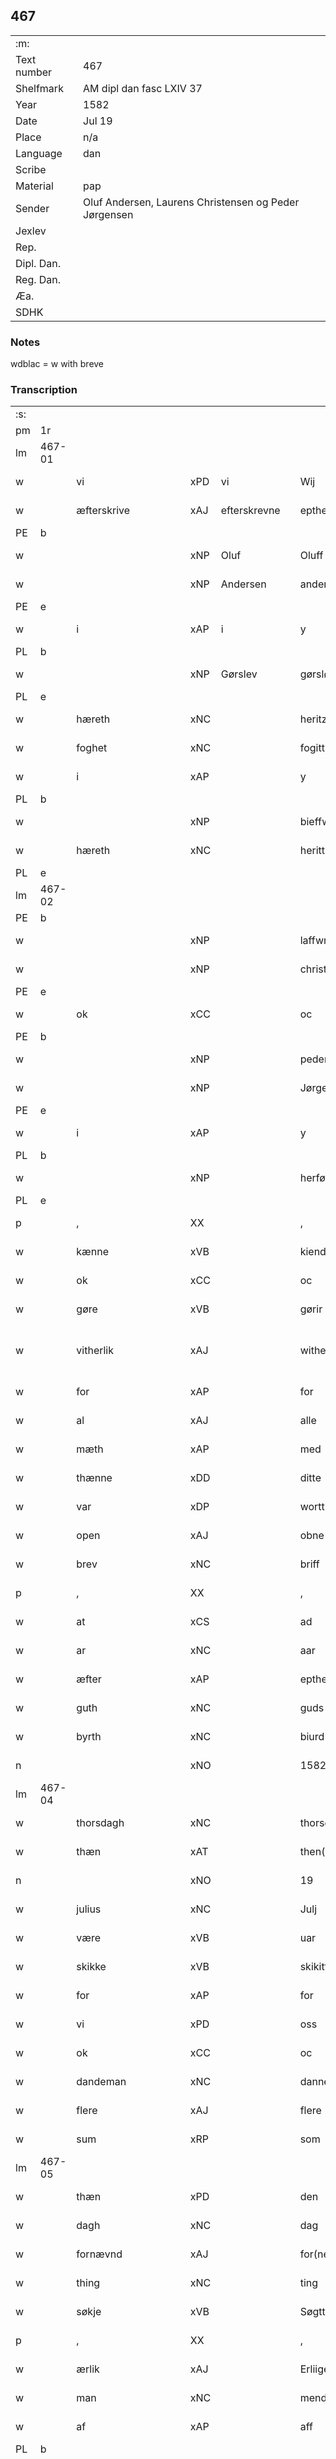 ** 467
| :m:         |                                                       |
| Text number | 467                                                   |
| Shelfmark   | AM dipl dan fasc LXIV 37                              |
| Year        | 1582                                                  |
| Date        | Jul 19                                                |
| Place       | n/a                                                   |
| Language    | dan                                                   |
| Scribe      |                                                       |
| Material    | pap                                                   |
| Sender      | Oluf Andersen, Laurens Christensen og Peder Jørgensen |
| Jexlev      |                                                       |
| Rep.        |                                                       |
| Dipl. Dan.  |                                                       |
| Reg. Dan.   |                                                       |
| Æa.         |                                                       |
| SDHK        |                                                       |

*** Notes
wdblac = w with breve


*** Transcription
| :s: |        |                    |     |   |   |                           |                    |             |   |   |     |     |   |   |    |               |
| pm  | 1r     |                    |     |   |   |                           |                    |             |   |   |     |     |   |   |    |               |
| lm  | 467-01 |                    |     |   |   |                           |                    |             |   |   |     |     |   |   |    |               |
| w   |        | vi                 | xPD | vi  |   | Wij                       | Wij                |             |   |   |     | dan |   |   |    |        467-01 |
| w   |        | æfterskrive        | xAJ | efterskrevne  |   | epther(screffne)          | eptherᷠͤ             |             |   |   |     | dan |   |   |    |        467-01 |
| PE  | b      |                    |     |   |   |                           |                    |             |   |   |     |     |   |   |    |               |
| w   |        |                    | xNP | Oluf  |   | Oluff                     | Olŭff              |             |   |   |     | dan |   |   |    |        467-01 |
| w   |        |                    | xNP | Andersen  |   | anders(øn)                | ander             |             |   |   |     | dan |   |   |    |        467-01 |
| PE  | e      |                    |     |   |   |                           |                    |             |   |   |     |     |   |   |    |               |
| w   |        | i                  | xAP | i  |   | y                         | ÿ                  |             |   |   |     | dan |   |   |    |        467-01 |
| PL  | b      |                    |     |   |   |                           |                    |             |   |   |     |     |   |   |    |               |
| w   |        |                    | xNP | Gørslev  |   | gørsløff                  | gørſløff           |             |   |   |     | dan |   |   |    |        467-01 |
| PL  | e      |                    |     |   |   |                           |                    |             |   |   |     |     |   |   |    |               |
| w   |        | hæreth             | xNC |   |   | heritz                    | heritz             |             |   |   |     | dan |   |   |    |        467-01 |
| w   |        | foghet             | xNC |   |   | fogitt                    | fogitt             |             |   |   |     | dan |   |   |    |        467-01 |
| w   |        | i                  | xAP |   |   | y                         | ÿ                  |             |   |   |     | dan |   |   |    |        467-01 |
| PL  | b      |                    |     |   |   |                           |                    |             |   |   |     |     |   |   |    |               |
| w   |        |                    | xNP |   |   | bieffwirskuffs            | bieffwirſkŭff     |             |   |   |     | dan |   |   |    |        467-01 |
| w   |        | hæreth             | xNC |   |   | heritt                    | heritt             |             |   |   |     | dan |   |   |    |        467-01 |
| PL  | e      |                    |     |   |   |                           |                    |             |   |   |     |     |   |   |    |               |
| lm  | 467-02 |                    |     |   |   |                           |                    |             |   |   |     |     |   |   |    |               |
| PE  | b      |                    |     |   |   |                           |                    |             |   |   |     |     |   |   |    |               |
| w   |        |                    | xNP |   |   | laffwris                  | laffwri           |             |   |   |     | dan |   |   |    |        467-02 |
| w   |        |                    | xNP |   |   | christens(øn)             | chriſten          |             |   |   |     | dan |   |   |    |        467-02 |
| PE  | e      |                    |     |   |   |                           |                    |             |   |   |     |     |   |   |    |               |
| w   |        | ok                 | xCC |   |   | oc                        | oc                 |             |   |   |     | dan |   |   |    |        467-02 |
| PE  | b      |                    |     |   |   |                           |                    |             |   |   |     |     |   |   |    |               |
| w   |        |                    | xNP |   |   | peder                     | peder              |             |   |   |     | dan |   |   |    |        467-02 |
| w   |        |                    | xNP |   |   | Jørgens(øn)               | Jørgen            |             |   |   |     | dan |   |   |    |        467-02 |
| PE  | e      |                    |     |   |   |                           |                    |             |   |   |     |     |   |   |    |               |
| w   |        | i                  | xAP |   |   | y                         | ÿ                  |             |   |   |     | dan |   |   |    |        467-02 |
| PL  | b      |                    |     |   |   |                           |                    |             |   |   |     |     |   |   |    |               |
| w   |        |                    | xNP |   |   | herføgle                  | herføgle           |             |   |   |     | dan |   |   |    |        467-02 |
| PL  | e      |                    |     |   |   |                           |                    |             |   |   |     |     |   |   |    |               |
| p   |        | ,                  | XX  |   |   | ,                         | ,                  |             |   |   |     | dan |   |   |    |        467-02 |
| w   |        | kænne              | xVB |   |   | kiendis                   | kiendi            |             |   |   |     | dan |   |   |    |        467-02 |
| w   |        | ok                 | xCC |   |   | oc                        | oc                 |             |   |   |     | dan |   |   |    |        467-02 |
| w   |        | gøre               | xVB |   |   | gørir                     | gørir              |             |   |   |     | dan |   |   |    |        467-02 |
| w   |        | vitherlik          | xAJ |   |   | wither¦ligtt              | wither¦ligtt       |             |   |   |     | dan |   |   |    | 467-02—467-03 |
| w   |        | for                | xAP |   |   | for                       | for                |             |   |   |     | dan |   |   |    |        467-03 |
| w   |        | al                 | xAJ |   |   | alle                      | alle               |             |   |   |     | dan |   |   |    |        467-03 |
| w   |        | mæth               | xAP |   |   | med                       | med                |             |   |   |     | dan |   |   |    |        467-03 |
| w   |        | thænne             | xDD |   |   | ditte                     | ditte              |             |   |   |     | dan |   |   |    |        467-03 |
| w   |        | var                | xDP |   |   | wortt                     | wortt              |             |   |   |     | dan |   |   |    |        467-03 |
| w   |        | open               | xAJ |   |   | obne                      | obne               |             |   |   |     | dan |   |   |    |        467-03 |
| w   |        | brev               | xNC |   |   | briff                     | briff              |             |   |   |     | dan |   |   |    |        467-03 |
| p   |        | ,                  | XX  |   |   | ,                         | ,                  |             |   |   |     | dan |   |   |    |        467-03 |
| w   |        | at                 | xCS |   |   | ad                        | ad                 |             |   |   |     | dan |   |   |    |        467-03 |
| w   |        | ar                 | xNC |   |   | aar                       | aar                |             |   |   |     | dan |   |   |    |        467-03 |
| w   |        | æfter              | xAP |   |   | epther                    | epther             |             |   |   |     | dan |   |   |    |        467-03 |
| w   |        | guth               | xNC |   |   | guds                      | gŭd               |             |   |   |     | dan |   |   |    |        467-03 |
| w   |        | byrth              | xNC |   |   | biurd                     | biŭrd              |             |   |   |     | dan |   |   |    |        467-03 |
| n   |        |                    | xNO |   |   | 1582                      | 1582               |             |   |   |     | dan |   |   |    |        467-03 |
| lm  | 467-04 |                    |     |   |   |                           |                    |             |   |   |     |     |   |   |    |               |
| w   |        | thorsdagh          | xNC |   |   | thorsdagen                | thorſdagen         |             |   |   |     | dan |   |   |    |        467-04 |
| w   |        | thæn               | xAT |   |   | then(n)                   | then̅               |             |   |   |     | dan |   |   |    |        467-04 |
| n   |        |                    | xNO |   |   | 19                        | 19                 |             |   |   |     | dan |   |   |    |        467-04 |
| w   |        | julius             | xNC |   |   | Julj                      | Jŭlj               |             |   |   |     | dan |   |   |    |        467-04 |
| w   |        | være               | xVB |   |   | uar                       | űar                |             |   |   |     | dan |   |   | =  |        467-04 |
| w   |        | skikke             | xVB |   |   | skikitt                   | ſkikitt            |             |   |   |     | dan |   |   | == |        467-04 |
| w   |        | for                | xAP |   |   | for                       | for                |             |   |   |     | dan |   |   |    |        467-04 |
| w   |        | vi                 | xPD |   |   | oss                       | oſſ                |             |   |   |     | dan |   |   |    |        467-04 |
| w   |        | ok                 | xCC |   |   | oc                        | oc                 |             |   |   |     | dan |   |   |    |        467-04 |
| w   |        | dandeman           | xNC |   |   | dannemend                 | dannemend          |             |   |   |     | dan |   |   |    |        467-04 |
| w   |        | flere              | xAJ |   |   | flere                     | flere              |             |   |   |     | dan |   |   |    |        467-04 |
| w   |        | sum                | xRP |   |   | som                       | ſom                |             |   |   |     | dan |   |   |    |        467-04 |
| lm  | 467-05 |                    |     |   |   |                           |                    |             |   |   |     |     |   |   |    |               |
| w   |        | thæn               | xPD |   |   | den                       | den                |             |   |   |     | dan |   |   |    |        467-05 |
| w   |        | dagh               | xNC |   |   | dag                       | dag                |             |   |   |     | dan |   |   |    |        467-05 |
| w   |        | fornævnd           | xAJ |   |   | for(nefnde)               | for.ᷠͤ               |             |   |   |     | dan |   |   |    |        467-05 |
| w   |        | thing              | xNC |   |   | ting                      | ting               |             |   |   |     | dan |   |   |    |        467-05 |
| w   |        | søkje              | xVB |   |   | Søgtte                    | øgtte             |             |   |   |     | dan |   |   |    |        467-05 |
| p   |        | ,                  | XX  |   |   | ,                         | ,                  |             |   |   |     | dan |   |   |    |        467-05 |
| w   |        | ærlik              | xAJ |   |   | Erliige                   | Erliige            |             |   |   |     | dan |   |   |    |        467-05 |
| w   |        | man                | xNC |   |   | mender                    | mender             |             |   |   |     | dan |   |   |    |        467-05 |
| w   |        | af                 | xAP |   |   | aff                       | aff                |             |   |   |     | dan |   |   |    |        467-05 |
| PL  | b      |                    |     |   |   |                           |                    |             |   |   |     |     |   |   |    |               |
| w   |        | fin                | xAJ |   |   | fiin                      | fiin               |             |   |   | Fyn | dan |   |   |    |        467-05 |
| PL  | e      |                    |     |   |   |                           |                    |             |   |   |     |     |   |   |    |               |
| p   |        | ,                  | XX  |   |   | ,                         | ,                  |             |   |   |     | dan |   |   |    |        467-05 |
| PE  | b      |                    |     |   |   |                           |                    |             |   |   |     |     |   |   |    |               |
| w   |        |                    | xNP |   |   | peder                     | peder              |             |   |   |     | dan |   |   |    |        467-05 |
| w   |        |                    | xNP |   |   | thors(øn)                 | thor              |             |   |   |     | dan |   |   |    |        467-05 |
| PE  | e      |                    |     |   |   |                           |                    |             |   |   |     |     |   |   |    |               |
| w   |        | i                  | xAP |   |   | y                         | ÿ                  |             |   |   |     | dan |   |   |    |        467-05 |
| PL  | b      |                    |     |   |   |                           |                    |             |   |   |     |     |   |   |    |               |
| w   |        |                    | xNP |   |   | stran¦by                  | ſtran¦bÿ           |             |   |   |     | dan |   |   |    | 467-05—467-06 |
| PL  | e      |                    |     |   |   |                           |                    |             |   |   |     |     |   |   |    |               |
| p   |        | ,                  | XX  |   |   | ,                         | ,                  |             |   |   |     | dan |   |   |    |        467-06 |
| PE  | b      |                    |     |   |   |                           |                    |             |   |   |     |     |   |   |    |               |
| w   |        |                    | xNP |   |   | Jens                      | Jen               |             |   |   |     | dan |   |   |    |        467-06 |
| w   |        |                    | xNP |   |   | Jespers(øn)               | Jeſper            |             |   |   |     | dan |   |   |    |        467-06 |
| PE  | e      |                    |     |   |   |                           |                    |             |   |   |     |     |   |   |    |               |
| w   |        | i                  | xAP |   |   | y                         | ÿ                  |             |   |   |     | dan |   |   |    |        467-06 |
| PL  | b      |                    |     |   |   |                           |                    |             |   |   |     |     |   |   |    |               |
| w   |        |                    | xNP |   |   | baritt                    | baritt             |             |   |   |     | dan |   |   |    |        467-06 |
| PL  | e      |                    |     |   |   |                           |                    |             |   |   |     |     |   |   |    |               |
| PE  | b      |                    |     |   |   |                           |                    |             |   |   |     |     |   |   |    |               |
| w   |        |                    | xNP |   |   | Jens                      | Jen               |             |   |   |     | dan |   |   |    |        467-06 |
| w   |        |                    | xNP |   |   | pers(øn)                  | per               |             |   |   |     | dan |   |   |    |        467-06 |
| PE  | e      |                    |     |   |   |                           |                    |             |   |   |     |     |   |   |    |               |
| w   |        | ibidem             | xAV |   |   | ibid(em)                  | ibid̅.              |             |   |   |     | dan |   |   |    |        467-06 |
| PE  | b      |                    |     |   |   |                           |                    |             |   |   |     |     |   |   |    |               |
| w   |        |                    | xNP |   |   | Jørgen                    | Jørgen             |             |   |   |     | dan |   |   |    |        467-06 |
| w   |        |                    | xNP |   |   | finds(øn)                 | find              |             |   |   |     | dan |   |   |    |        467-06 |
| PE  | e      |                    |     |   |   |                           |                    |             |   |   |     |     |   |   |    |               |
| w   |        | i                  | xAP |   |   | y                         | ÿ                  |             |   |   |     | dan |   |   |    |        467-06 |
| PL  | b      |                    |     |   |   |                           |                    |             |   |   |     |     |   |   |    |               |
| w   |        |                    | xNP |   |   | kindstrop                 | kindſtrop          |             |   |   |     | dan |   |   |    |        467-06 |
| PL  | e      |                    |     |   |   |                           |                    |             |   |   |     |     |   |   |    |               |
| PE  | b      |                    |     |   |   |                           |                    |             |   |   |     |     |   |   |    |               |
| w   |        |                    | xNP |   |   | Jens                      | Jen               |             |   |   |     | dan |   |   |    |        467-06 |
| lm  | 467-07 |                    |     |   |   |                           |                    |             |   |   |     |     |   |   |    |               |
| w   |        |                    | xNP |   |   | pers(øn)                  | per               |             |   |   |     | dan |   |   |    |        467-07 |
| PE  | e      |                    |     |   |   |                           |                    |             |   |   |     |     |   |   |    |               |
| w   |        | ibidem             | xAV |   |   | ibid(em)                  | ibid̅               |             |   |   |     | lat |   |   |    |        467-07 |
| PE  | b      |                    |     |   |   |                           |                    |             |   |   |     |     |   |   |    |               |
| w   |        |                    | xNP |   |   | Mas                       | Ma                |             |   |   |     | dan |   |   |    |        467-07 |
| w   |        |                    | xNP |   |   | diens(øn)                 | dien              |             |   |   |     | dan |   |   |    |        467-07 |
| PE  | e      |                    |     |   |   |                           |                    |             |   |   |     |     |   |   |    |               |
| w   |        | i                  | xAP |   |   | y                         | ÿ                  |             |   |   |     | dan |   |   |    |        467-07 |
| PL  | b      |                    |     |   |   |                           |                    |             |   |   |     |     |   |   |    |               |
| w   |        |                    | xNP |   |   | thange                    | thange             |             |   |   |     | dan |   |   |    |        467-07 |
| PL  | e      |                    |     |   |   |                           |                    |             |   |   |     |     |   |   |    |               |
| PE  | b      |                    |     |   |   |                           |                    |             |   |   |     |     |   |   |    |               |
| w   |        |                    | xNP |   |   | peder                     | peder              |             |   |   |     | dan |   |   |    |        467-07 |
| w   |        |                    | xNP |   |   | Strøm                     | trøm              |             |   |   |     | dan |   |   |    |        467-07 |
| PE  | e      |                    |     |   |   |                           |                    |             |   |   |     |     |   |   |    |               |
| w   |        | i                  | xAP |   |   | y                         | ÿ                  |             |   |   |     | dan |   |   |    |        467-07 |
| PL  | b      |                    |     |   |   |                           |                    |             |   |   |     |     |   |   |    |               |
| w   |        |                    | xNP |   |   | Staffwerby                | taffwerbÿ         |             |   |   |     | dan |   |   |    |        467-07 |
| PL  | e      |                    |     |   |   |                           |                    |             |   |   |     |     |   |   |    |               |
| w   |        | ok                 | xCC |   |   | oc                        | oc                 |             |   |   |     | dan |   |   |    |        467-07 |
| PE  | b      |                    |     |   |   |                           |                    |             |   |   |     |     |   |   |    |               |
| w   |        |                    | xNP |   |   | rasmus                    | raſmŭ             |             |   |   |     | dan |   |   |    |        467-07 |
| lm  | 467-08 |                    |     |   |   |                           |                    |             |   |   |     |     |   |   |    |               |
| w   |        |                    | xNP |   |   | Jørgens(øn)               | Jørgen            |             |   |   |     | dan |   |   |    |        467-08 |
| PE  | e      |                    |     |   |   |                           |                    |             |   |   |     |     |   |   |    |               |
| w   |        | i                  | xAP |   |   | y                         | ÿ                  |             |   |   |     | dan |   |   |    |        467-08 |
| PL  | b      |                    |     |   |   |                           |                    |             |   |   |     |     |   |   |    |               |
| w   |        |                    | xNP |   |   | maalund                   | maalŭnd            |             |   |   |     | dan |   |   |    |        467-08 |
| PL  | e      |                    |     |   |   |                           |                    |             |   |   |     |     |   |   |    |               |
| p   |        | .                  | XX  |   |   | .                         | .                  |             |   |   |     | dan |   |   |    |        467-08 |
| w   |        | hvilik             | xPD |   |   | huilke                    | hŭilke             |             |   |   |     | dan |   |   |    |        467-08 |
| w   |        | fornævnd           | xAJ |   |   | for(nefnde)               | for.ᷠͤ               |             |   |   |     | dan |   |   |    |        467-08 |
| w   |        | bekænne            | xVB |   |   | bekiende                  | bekiende           |             |   |   |     | dan |   |   |    |        467-08 |
| w   |        | for                | xAP |   |   | for                       | for                |             |   |   |     | dan |   |   |    |        467-08 |
| w   |        | vi                 | xPD |   |   | oss                       | oſſ                |             |   |   |     | dan |   |   |    |        467-08 |
| w   |        | ok                 | xCC |   |   | oc                        | oc                 |             |   |   |     | dan |   |   |    |        467-08 |
| w   |        | menigh             | xAJ |   |   | menige                    | menige             |             |   |   |     | dan |   |   |    |        467-08 |
| w   |        | man                | xNC |   |   | mand                      | mand               |             |   |   |     | dan |   |   |    |        467-08 |
| w   |        | sum                | xRP |   |   | som                       | ſom                |             |   |   |     | dan |   |   |    |        467-08 |
| lm  | 467-09 |                    |     |   |   |                           |                    |             |   |   |     |     |   |   |    |               |
| w   |        | thæn               | xPD |   |   | den                       | den                |             |   |   |     | dan |   |   |    |        467-09 |
| w   |        | dagh               | xNC |   |   | dag                       | dag                |             |   |   |     | dan |   |   |    |        467-09 |
| w   |        | fornævnd           | xAJ |   |   | for(nefnde)               | forᷠͤ                |             |   |   |     | dan |   |   |    |        467-09 |
| w   |        | thing              | xNC |   |   | ting                      | ting               |             |   |   |     | dan |   |   |    |        467-09 |
| w   |        | søkje              | xVB |   |   | Søgtte                    | øgtte             |             |   |   |     | dan |   |   |    |        467-09 |
| w   |        | at                 | xCS |   |   | ath                       | ath                |             |   |   |     | dan |   |   |    |        467-09 |
| w   |        | thæn               | xPD |   |   | dij                       | dij                |             |   |   |     | dan |   |   |    |        467-09 |
| w   |        | af                 | xAP |   |   | aff                       | aff                |             |   |   |     | dan |   |   |    |        467-09 |
| w   |        | ærlik              | xAJ |   |   | Erliig                    | Erliig             |             |   |   |     | dan |   |   |    |        467-09 |
| w   |        | ok                 | xCC |   |   | oc                        | oc                 |             |   |   |     | dan |   |   |    |        467-09 |
| w   |        | vælbyrthigh        | xAJ |   |   | welbiurdiig               | welbiŭrdiig        |             |   |   |     | dan |   |   |    |        467-09 |
| w   |        | frue               | xNC |   |   | fru                       | frŭ                |             |   |   |     | dan |   |   |    |        467-09 |
| w   |        | frue               | xNC |   |   | f(ru)                     | f(:)               |             |   |   |     | dan |   |   |    |        467-09 |
| PE  | b      |                    |     |   |   |                           |                    |             |   |   |     |     |   |   |    |               |
| w   |        |                    | xNP |   |   | mette                     | mette              |             |   |   |     | dan |   |   |    |        467-09 |
| lm  | 467-10 |                    |     |   |   |                           |                    |             |   |   |     |     |   |   |    |               |
| w   |        |                    | xNP |   |   | Rosenkrantz               | Roſenkrantz        |             |   |   |     | dan |   |   |    |        467-10 |
| PE  | e      |                    |     |   |   |                           |                    |             |   |   |     |     |   |   |    |               |
| w   |        | til                | xAP |   |   | thill                     | thill              |             |   |   |     | dan |   |   |    |        467-10 |
| PL  | b      |                    |     |   |   |                           |                    |             |   |   |     |     |   |   |    |               |
| w   |        |                    | xNP |   |   | walø                      | walø               |             |   |   |     | dan |   |   |    |        467-10 |
| PL  | e      |                    |     |   |   |                           |                    |             |   |   |     |     |   |   |    |               |
| w   |        | være               | xVB |   |   | war                       | war                |             |   |   |     | dan |   |   |    |        467-10 |
| w   |        | loghlik            | xAJ |   |   | luffliigen                | lŭffliigen         |             |   |   |     | dan |   |   |    |        467-10 |
| w   |        | til                | xAV |   |   | thiil                     | thiil              |             |   |   |     | dan |   |   |    |        467-10 |
| w   |        | kalle              | xVB |   |   | kallitt                   | kallitt            |             |   |   |     | dan |   |   |    |        467-10 |
| p   |        | ,                  | XX  |   |   | ,                         | ,                  |             |   |   |     | dan |   |   |    |        467-10 |
| w   |        | at                 | xCS |   |   | ad                        | ad                 |             |   |   |     | dan |   |   |    |        467-10 |
| PL  | b      |                    |     |   |   |                           |                    |             |   |   |     |     |   |   |    |               |
| w   |        |                    | xNP |   |   | rebe                      | rebe               |             |   |   |     | dan |   |   |    |        467-10 |
| w   |        |                    | xNP |   |   | suans bierh               | ſŭan bierh        |             |   |   |     | dan |   |   |    |        467-10 |
| PL  | e      |                    |     |   |   |                           |                    |             |   |   |     |     |   |   |    |               |
| lm  | 467-11 |                    |     |   |   |                           |                    |             |   |   |     |     |   |   |    |               |
| w   |        | skogh              | xNC |   |   | skuff                     | ſkŭff              |             |   |   |     | dan |   |   |    |        467-11 |
| p   |        | ,                  | XX  |   |   | ,                         | ,                  |             |   |   |     | dan |   |   |    |        467-11 |
| w   |        | hvar               | xCS |   |   | huor                      | hŭor               |             |   |   |     | dan |   |   |    |        467-11 |
| w   |        | thæn               | xPD |   |   | d[ij]                     | d[ij]              |             |   |   |     | dan |   |   |    |        467-11 |
| w   |        | have               | xVB |   |   | [haffuir]                 | [haffuir]          |             |   |   |     | dan |   |   |    |        467-11 |
| w   |        | være               | xVB |   |   | weritt                    | weritt             |             |   |   |     | dan |   |   |    |        467-11 |
| w   |        | grangivelik        | xAJ |   |   | grandgibeliigen           | grandgibeliigen    |             |   |   |     | dan |   |   |    |        467-11 |
| w   |        | se                 | xVB |   |   | Siett                     | iett              |             |   |   |     | dan |   |   |    |        467-11 |
| w   |        | ok                 | xCC |   |   | oc                        | oc                 |             |   |   |     | dan |   |   |    |        467-11 |
| w   |        | sjune              | xVB |   |   | Siunitt                   | iŭnitt            |             |   |   |     | dan |   |   |    |        467-11 |
| w   |        | mæth               | xAP |   |   | med                       | med                |             |   |   |     | dan |   |   |    |        467-11 |
| lm  | 467-12 |                    |     |   |   |                           |                    |             |   |   |     |     |   |   |    |               |
| w   |        | al                 | xAJ |   |   | alle                      | alle               |             |   |   |     | dan |   |   |    |        467-12 |
| w   |        | lathe              | xNC |   |   | lades                     | lade              |             |   |   |     | dan |   |   |    |        467-12 |
| w   |        | eghere             | xNC |   |   | eiers                     | eier              |             |   |   |     | dan |   |   |    |        467-12 |
| w   |        | vilje              | xNC |   |   | wilge                     | wilge              |             |   |   |     | dan |   |   |    |        467-12 |
| w   |        | ok                 | xCC |   |   | oc                        | oc                 |             |   |   |     | dan |   |   |    |        467-12 |
| w   |        | samthykke          | xNC |   |   | Samtøke                   | amtøke            |             |   |   |     | dan |   |   |    |        467-12 |
| w   |        | sum                | xRP |   |   | som                       | ſom                |             |   |   |     | dan |   |   |    |        467-12 |
| w   |        | være               | xVB |   |   | er                        | er                 |             |   |   |     | dan |   |   |    |        467-12 |
| w   |        | ærlik              | xAJ |   |   | Erlige                    | Erlige             |             |   |   |     | dan |   |   |    |        467-12 |
| w   |        | ok                 | xCC |   |   | oc                        | oc                 |             |   |   |     | dan |   |   |    |        467-12 |
| w   |        | vælbyrthigh        | xAJ |   |   | welbiurdiige              | welbiŭrdiige       |             |   |   |     | dan |   |   |    |        467-12 |
| w   |        | man                | xNC |   |   | mand                      | mand               |             |   |   |     | dan |   |   |    |        467-12 |
| lm  | 467-13 |                    |     |   |   |                           |                    |             |   |   |     |     |   |   |    |               |
| PE  | b      |                    |     |   |   |                           |                    |             |   |   |     |     |   |   |    |               |
| w   |        |                    | xNP |   |   | herluff                   | herlŭff            |             |   |   |     | dan |   |   |    |        467-13 |
| w   |        |                    | xNP |   |   | skaffwe                   | ſkaffwe            |             |   |   |     | dan |   |   |    |        467-13 |
| PE  | e      |                    |     |   |   |                           |                    |             |   |   |     |     |   |   |    |               |
| w   |        | til                | xAP |   |   | thiil                     | thiil              |             |   |   |     | dan |   |   |    |        467-13 |
| PL  | b      |                    |     |   |   |                           |                    |             |   |   |     |     |   |   |    |               |
| w   |        |                    | xNP |   |   | eskiilstrop               | eſkiiltrop        |             |   |   |     | dan |   |   |    |        467-13 |
| PL  | e      |                    |     |   |   |                           |                    |             |   |   |     |     |   |   |    |               |
| w   |        | ærlik              | xAJ |   |   | Erliig                    | Erliig             |             |   |   |     | dan |   |   |    |        467-13 |
| w   |        | ok                 | xCC |   |   | oc                        | oc                 |             |   |   |     | dan |   |   |    |        467-13 |
| w   |        |                    | xNP |   |   | welbiurdiig               | welbiŭrdiig        |             |   |   |     | dan |   |   |    |        467-13 |
| w   |        | man                | xPD |   |   | mand                      | mand               |             |   |   |     | dan |   |   |    |        467-13 |
| PE  | b      |                    |     |   |   |                           |                    |             |   |   |     |     |   |   |    |               |
| w   |        |                    | xNP |   |   | Jacop                     | Jacop              |             |   |   |     | dan |   |   |    |        467-13 |
| w   |        |                    | xNP |   |   | se¦ffeld                  | ſe¦ffeld           |             |   |   |     | dan |   |   |    | 467-13—467-14 |
| PE  | e      |                    |     |   |   |                           |                    |             |   |   |     |     |   |   |    |               |
| w   |        | til                | xAP |   |   | til                       | til                |             |   |   |     | dan |   |   |    |        467-14 |
| PL  | b      |                    |     |   |   |                           |                    |             |   |   |     |     |   |   |    |               |
| w   |        |                    | xNP |   |   | wissborh                  | wiſſborh           |             |   |   |     | dan |   |   |    |        467-14 |
| PL  | e      |                    |     |   |   |                           |                    |             |   |   |     |     |   |   |    |               |
| w   |        | upa                | xAP |   |   | pa                        | pa                 |             |   |   |     | dan |   |   |    |        467-14 |
| w   |        | ærlik              | xAJ |   |   | erliige                   | erliige            |             |   |   |     | dan |   |   |    |        467-14 |
| w   |        | ok                 | xCC |   |   | oc                        | oc                 |             |   |   |     | dan |   |   |    |        467-14 |
| w   |        | vælbyrthigh        | xAJ |   |   | welbiurdiig               | welbiŭrdiig        |             |   |   |     | dan |   |   |    |        467-14 |
| w   |        | frue               | xNC |   |   | fru                       | frŭ                |             |   |   |     | dan |   |   |    |        467-14 |
| w   |        | frue               | xNC |   |   | f(ru)                     | f(:)               |             |   |   |     | dan |   |   |    |        467-14 |
| PE  | b      |                    |     |   |   |                           |                    |             |   |   |     |     |   |   |    |               |
| w   |        |                    | xNP |   |   | birritte                  | birritte           |             |   |   |     | dan |   |   |    |        467-14 |
| w   |        |                    | xNP |   |   | rosen krantz              | roſen krantz       |             |   |   |     | dan |   |   |    |        467-14 |
| PE  | e      |                    |     |   |   |                           |                    |             |   |   |     |     |   |   |    |               |
| lm  | 467-15 |                    |     |   |   |                           |                    |             |   |   |     |     |   |   |    |               |
| w   |        | vægh               | xNC |   |   | wegne                     | wegne              |             |   |   |     | dan |   |   |    |        467-15 |
| w   |        | til                | xAP |   |   | thiil                     | thiil              |             |   |   |     | dan |   |   |    |        467-15 |
| PL  | b      |                    |     |   |   |                           |                    |             |   |   |     |     |   |   |    |               |
| w   |        |                    | xNP |   |   | walø                      | walø               |             |   |   |     | dan |   |   |    |        467-15 |
| PL  | e      |                    |     |   |   |                           |                    |             |   |   |     |     |   |   |    |               |
| p   |        | ,                  | XX  |   |   | ,                         | ,                  |             |   |   |     | dan |   |   |    |        467-15 |
| w   |        | thæslike           | xAV |   |   | dissligest                | diſſligeſt         |             |   |   |     | dan |   |   |    |        467-15 |
| w   |        | ærlik              | xAJ |   |   | Erliige                   | Erliige            |             |   |   |     | dan |   |   |    |        467-15 |
| w   |        | ok                 | xCC |   |   | oc                        | oc                 |             |   |   |     | dan |   |   |    |        467-15 |
| w   |        | vælbyrthigh        | xAJ |   |   | welbiurdiige              | welbiŭrdiige       |             |   |   |     | dan |   |   |    |        467-15 |
| w   |        | man                | xNC |   |   | mand                      | mand               |             |   |   |     | dan |   |   |    |        467-15 |
| PE  | b      |                    |     |   |   |                           |                    |             |   |   |     |     |   |   |    |               |
| w   |        |                    | xNP |   |   | Oloff                     | Oloff              |             |   |   |     | dan |   |   |    |        467-15 |
| w   |        |                    | xNP |   |   | bilde                     | bilde              |             |   |   |     | dan |   |   |    |        467-15 |
| PE  | e      |                    |     |   |   |                           |                    |             |   |   |     |     |   |   |    |               |
| lm  | 467-16 |                    |     |   |   |                           |                    |             |   |   |     |     |   |   |    |               |
| w   |        | til                | xAP |   |   | thill                     | thill              |             |   |   |     | dan |   |   |    |        467-16 |
| PL  | b      |                    |     |   |   |                           |                    |             |   |   |     |     |   |   |    |               |
| w   |        |                    | xNP |   |   | Suanholm                  | ŭanhol           |             |   |   |     | dan |   |   |    |        467-16 |
| PL  | e      |                    |     |   |   |                           |                    |             |   |   |     |     |   |   |    |               |
| w   |        | ok                 | xCC |   |   | oc                        | oc                 |             |   |   |     | dan |   |   |    |        467-16 |
| w   |        | upa                | xAV |   |   | pa                        | pa                 |             |   |   |     | dan |   |   |    |        467-16 |
| w   |        | sin                | xDP |   |   | sin                       | ſin                |             |   |   |     | dan |   |   |    |        467-16 |
| w   |        | mother             | xNC |   |   | moders                    | moder             |             |   |   |     | dan |   |   |    |        467-16 |
| w   |        | ærlik              | xAJ |   |   | Erliig                    | Erliig             |             |   |   |     | dan |   |   |    |        467-16 |
| w   |        | ok                 | xCC |   |   | oc                        | oc                 |             |   |   |     | dan |   |   |    |        467-16 |
| w   |        | vælbyrthigh        | xAJ |   |   | welbiurdiig               | welbiŭrdiig        |             |   |   |     | dan |   |   |    |        467-16 |
| w   |        | frue               | xNC |   |   | fru                       | frŭ                |             |   |   |     | dan |   |   |    |        467-16 |
| PE  | b      |                    |     |   |   |                           |                    |             |   |   |     |     |   |   |    |               |
| w   |        |                    | xNP |   |   | birritte                  | birritte           |             |   |   |     | dan |   |   |    |        467-16 |
| w   |        |                    | xNP |   |   | rosen¦krantzis            | roſen¦krantzi     |             |   |   |     | dan |   |   |    | 467-16—467-17 |
| PE  | e      |                    |     |   |   |                           |                    |             |   |   |     |     |   |   |    |               |
| w   |        | vægh               | xNC |   |   | wegne                     | wegne              |             |   |   |     | dan |   |   |    |        467-17 |
| p   |        | ,                  | XX  |   |   | ,                         | ,                  |             |   |   |     | dan |   |   |    |        467-17 |
| w   |        | thæslike           | xAV |   |   | disligiste                | diſligiſte         |             |   |   |     | dan |   |   |    |        467-17 |
| w   |        | ok                 | xAV |   |   | oc                        | oc                 |             |   |   |     | dan |   |   |    |        467-17 |
| w   |        | ærlik              | xAJ |   |   | Erliige                   | Erliige            |             |   |   |     | dan |   |   |    |        467-17 |
| w   |        | ok                 | xCC |   |   | oc                        | oc                 |             |   |   |     | dan |   |   |    |        467-17 |
| w   |        | vælbyrthigh        | xAJ |   |   | welbiurdiige              | welbiŭrdiige       |             |   |   |     | dan |   |   |    |        467-17 |
| w   |        | man                | xNC |   |   | Mand                      | Mand               |             |   |   |     | dan |   |   |    |        467-17 |
| PE  | b      |                    |     |   |   |                           |                    |             |   |   |     |     |   |   |    |               |
| w   |        |                    | xNP |   |   | oluff                     | olŭff              |             |   |   |     | dan |   |   |    |        467-17 |
| lm  | 467-18 |                    |     |   |   |                           |                    |             |   |   |     |     |   |   |    |               |
| w   |        |                    | xNP |   |   | rosenspar                 | roſenſpar          |             |   |   |     | dan |   |   |    |        467-18 |
| PE  | e      |                    |     |   |   |                           |                    |             |   |   |     |     |   |   |    |               |
| w   |        | til                | xAP |   |   | thiil                     | thiil              |             |   |   |     | dan |   |   |    |        467-18 |
| PL  | b      |                    |     |   |   |                           |                    |             |   |   |     |     |   |   |    |               |
| w   |        |                    | xNP |   |   | Skarolt                   | karolt            |             |   |   |     | dan |   |   |    |        467-18 |
| PL  | e      |                    |     |   |   |                           |                    |             |   |   |     |     |   |   |    |               |
| w   |        | upa                | xAV |   |   | pa                        | pa                 |             |   |   |     | dan |   |   |    |        467-18 |
| w   |        | sin                | xDP |   |   | sin                       | ſin                |             |   |   |     | dan |   |   |    |        467-18 |
| w   |        | mother             | xNC |   |   | moders                    | moder             |             |   |   |     | dan |   |   |    |        467-18 |
| w   |        | ærlik              | xAJ |   |   | Erliige                   | Erliige            |             |   |   |     | dan |   |   |    |        467-18 |
| w   |        | ok                 | xCC |   |   | oc                        | oc                 |             |   |   |     | dan |   |   |    |        467-18 |
| w   |        | vælbyrthigh        | xAJ |   |   | welbiurdiige              | welbiŭrdiige       |             |   |   |     | dan |   |   |    |        467-18 |
| lm  | 467-19 |                    |     |   |   |                           |                    |             |   |   |     |     |   |   |    |               |
| w   |        | frue               | xNC |   |   | Fru                       | Frŭ                |             |   |   |     | dan |   |   |    |        467-19 |
| PE  | b      |                    |     |   |   |                           |                    |             |   |   |     |     |   |   |    |               |
| w   |        |                    | xNP |   |   | Mette                     | Mette              |             |   |   |     | dan |   |   |    |        467-19 |
| w   |        |                    | xNP |   |   | Rosenkrantz               | Roſenkrantz        |             |   |   |     | dan |   |   |    |        467-19 |
| PE  | e      |                    |     |   |   |                           |                    |             |   |   |     |     |   |   |    |               |
| w   |        | til                | xAP |   |   | thiil                     | thiıl              |             |   |   |     | dan |   |   |    |        467-19 |
| PL  | b      |                    |     |   |   |                           |                    |             |   |   |     |     |   |   |    |               |
| w   |        |                    | xNP |   |   | waløs                     | walø              |             |   |   |     | dan |   |   |    |        467-19 |
| PL  | e      |                    |     |   |   |                           |                    |             |   |   |     |     |   |   |    |               |
| w   |        | vægh               | xNC |   |   | wegne                     | wegne              |             |   |   |     | dan |   |   |    |        467-19 |
| p   |        | .                  | XX  |   |   | .                         | .                  |             |   |   |     | dan |   |   |    |        467-19 |
| w   |        | thæslike           | xAV |   |   | disligest                 | diſligeſt          |             |   |   |     | dan |   |   |    |        467-19 |
| w   |        | ærlik              | xAJ |   |   | erliige                   | erliige            |             |   |   |     | dan |   |   |    |        467-19 |
| w   |        | ok                 | xCC |   |   | oc                        | oc                 |             |   |   |     | dan |   |   |    |        467-19 |
| lm  | 467-20 |                    |     |   |   |                           |                    |             |   |   |     |     |   |   |    |               |
| w   |        | vælbyrthigh        | xAJ |   |   | welbiurdiige              | welbiŭrdiige       |             |   |   |     | dan |   |   |    |        467-20 |
| w   |        | frue               | xNC |   |   | fru                       | frŭ                |             |   |   |     | dan |   |   |    |        467-20 |
| PE  | b      |                    |     |   |   |                           |                    |             |   |   |     |     |   |   |    |               |
| w   |        |                    | xNP |   |   | kirstine                  | kirſtine           |             |   |   |     | dan |   |   |    |        467-20 |
| w   |        |                    | xNP |   |   | bøllers                   | bøller            |             |   |   |     | dan |   |   |    |        467-20 |
| PE  | e      |                    |     |   |   |                           |                    |             |   |   |     |     |   |   |    |               |
| w   |        | foghet             | xNC |   |   | fogitt                    | fogitt             |             |   |   |     | dan |   |   |    |        467-20 |
| w   |        | upa                | xAP |   |   | pa                        | pa                 |             |   |   |     | dan |   |   |    |        467-20 |
| PL  | b      |                    |     |   |   |                           |                    |             |   |   |     |     |   |   |    |               |
| w   |        |                    | xNP |   |   | tersløgaard               | terſløgaard        |             |   |   |     | dan |   |   |    |        467-20 |
| PL  | e      |                    |     |   |   |                           |                    |             |   |   |     |     |   |   |    |               |
| w   |        | upa                | xAP |   |   | pa                        | pa                 |             |   |   |     | dan |   |   |    |        467-20 |
| w   |        | fornævnd           | xAJ |   |   | for(nefnde)               | for.ᷠͤ               |             |   |   |     | dan |   |   |    |        467-20 |
| w   |        | frue               | xNC |   |   | fru                       | frŭ                |             |   |   |     | dan |   |   |    |        467-20 |
| lm  | 467-21 |                    |     |   |   |                           |                    |             |   |   |     |     |   |   |    |               |
| PE  | b      |                    |     |   |   |                           |                    |             |   |   |     |     |   |   |    |               |
| w   |        |                    | xNP |   |   | kirstinis                 | kirſtini          |             |   |   |     | dan |   |   |    |        467-21 |
| PE  | e      |                    |     |   |   |                           |                    |             |   |   |     |     |   |   |    |               |
| w   |        | vægh               | xNC |   |   | wegne                     | wegne              |             |   |   |     | dan |   |   |    |        467-21 |
| p   |        | ,                  | XX  |   |   | ,                         | ,                  |             |   |   |     | dan |   |   |    |        467-21 |
| w   |        | ut                 | xAV |   |   | ud                        | ŭd                 |             |   |   |     | dan |   |   |    |        467-21 |
| w   |        | i                  | xAP |   |   | ij                        | ij                 |             |   |   |     | dan |   |   |    |        467-21 |
| w   |        | like               | xAJ |   |   | lige                      | lige               |             |   |   |     | dan |   |   |    |        467-21 |
| w   |        | mate               | xNC |   |   | Maade                     | Maade              |             |   |   |     | dan |   |   |    |        467-21 |
| w   |        | ærlik              | xAJ |   |   | Erlige                    | Erlige             |             |   |   |     | dan |   |   |    |        467-21 |
| w   |        | ok                 | xCC |   |   | oc                        | oc                 |             |   |   |     | dan |   |   |    |        467-21 |
| w   |        | vælforstandigh     | xAJ |   |   | wel for standiige         | wel for tandiige  |             |   |   |     | dan |   |   |    |        467-21 |
| w   |        | man                | xNC |   |   | Mand                      | Mand               |             |   |   |     | dan |   |   |    |        467-21 |
| lm  | 467-22 |                    |     |   |   |                           |                    |             |   |   |     |     |   |   |    |               |
| PE  | b      |                    |     |   |   |                           |                    |             |   |   |     |     |   |   |    |               |
| w   |        |                    | xNP |   |   | Nils                      | Nil               |             |   |   |     | dan |   |   |    |        467-22 |
| w   |        |                    | xNP |   |   | skriffwer                 | ſkriffwer          |             |   |   |     | dan |   |   |    |        467-22 |
| PE  | e      |                    |     |   |   |                           |                    |             |   |   |     |     |   |   |    |               |
| w   |        | af                 | xAP |   |   | aff                       | aff                |             |   |   |     | dan |   |   |    |        467-22 |
| PL  | b      |                    |     |   |   |                           |                    |             |   |   |     |     |   |   |    |               |
| w   |        |                    | xNP |   |   | købing haffwin            | købing haffwin     |             |   |   |     | dan |   |   |    |        467-22 |
| PL  | e      |                    |     |   |   |                           |                    |             |   |   |     |     |   |   |    |               |
| w   |        | upa                | xAP |   |   | pa                        | pa                 |             |   |   |     | dan |   |   |    |        467-22 |
| w   |        | thæn               | xAT |   |   | dij                       | dij                |             |   |   |     | dan |   |   |    |        467-22 |
| w   |        | høgh+lære          | xVB |   |   | høglerdes                 | høglerde          |             |   |   |     | dan |   |   |    |        467-22 |
| w   |        | vægh               | xNC |   |   | wegne                     | wegne              |             |   |   |     | dan |   |   |    |        467-22 |
| w   |        | i                  | xAP |   |   | ij                        | ij                 |             |   |   |     | dan |   |   |    |        467-22 |
| w   |        | fornævnd           | xAJ |   |   | for(nefnde)               | for.ᷠͤ               |             |   |   |     | dan |   |   |    |        467-22 |
| lm  | 467-23 |                    |     |   |   |                           |                    |             |   |   |     |     |   |   |    |               |
| PL  | b      |                    |     |   |   |                           |                    |             |   |   |     |     |   |   |    |               |
| w   |        |                    | xNP |   |   | købing haffwin            | købing haffwin     |             |   |   |     | dan |   |   |    |        467-23 |
| PL  | e      |                    |     |   |   |                           |                    |             |   |   |     |     |   |   |    |               |
| p   |        | ,                  | XX  |   |   | ,                         | ,                  |             |   |   |     | dan |   |   |    |        467-23 |
| w   |        | hvilik             | xPD |   |   | huilke                    | hŭilke             |             |   |   |     | dan |   |   |    |        467-23 |
| w   |        | fornævnd           | xAJ |   |   | for(nefnde)               | for.ᷠͤ               |             |   |   |     | dan |   |   |    |        467-23 |
| w   |        | goth               | xAJ |   |   | gode                      | gode               |             |   |   |     | dan |   |   |    |        467-23 |
| w   |        | man                | xNC |   |   | mend                      | mend               |             |   |   |     | dan |   |   |    |        467-23 |
| w   |        | ok                 | xCC |   |   | oc                        | oc                 |             |   |   |     | dan |   |   |    |        467-23 |
| w   |        | thæn               | xPD |   |   | deris                     | deri              |             |   |   |     | dan |   |   |    |        467-23 |
| w   |        | fulmyndigh         | xAJ |   |   | fulMøndiige               | fŭlMøndiige        |             |   |   |     | dan |   |   |    |        467-23 |
| lm  | 467-24 |                    |     |   |   |                           |                    |             |   |   |     |     |   |   |    |               |
| w   |        | foghet             | xNC |   |   | fogder                    | fogder             |             |   |   |     | dan |   |   |    |        467-24 |
| w   |        | være               | xVB |   |   | war                       | war                |             |   |   |     | dan |   |   |    |        467-24 |
| w   |        | møte               | xNC |   |   | møtt                      | møtt               |             |   |   |     | dan |   |   |    |        467-24 |
| w   |        | upa                | xAP |   |   | pa                        | pa                 |             |   |   |     | dan |   |   |    |        467-24 |
| w   |        | fornævnd           | xAJ |   |   | for(nefnde)               | for.ᷠͤ               |             |   |   |     | dan |   |   |    |        467-24 |
| w   |        | astath             | xNC |   |   | aasteder                  | aaſteder           |             |   |   |     | dan |   |   |    |        467-24 |
| p   |        | ,                  | XX  |   |   | ,                         | ,                  |             |   |   |     | dan |   |   |    |        467-24 |
| w   |        | ok                 | xCC |   |   | oc                        | oc                 |             |   |   |     | dan |   |   |    |        467-24 |
| w   |        | al                 | xAJ |   |   | alle                      | alle               |             |   |   |     | dan |   |   |    |        467-24 |
| w   |        | ok                 | xCC |   |   | oc                        | oc                 |             |   |   |     | dan |   |   |    |        467-24 |
| w   |        | hvær               | xPD |   |   | huer                      | hŭer               |             |   |   |     | dan |   |   |    |        467-24 |
| w   |        | give               | xVB |   |   | gaff                      | gaff               |             |   |   |     | dan |   |   |    |        467-24 |
| w   |        | logh               | xNC |   |   | loff                      | loff               |             |   |   |     | dan |   |   |    |        467-24 |
| w   |        | ok                 | xCC |   |   | oc                        | oc                 |             |   |   |     | dan |   |   |    |        467-24 |
| w   |        |                    | XX  |   |   | midde                     | midde              |             |   |   |     | dan |   |   |    |        467-24 |
| lm  | 467-25 |                    |     |   |   |                           |                    |             |   |   |     |     |   |   |    |               |
| w   |        | thær               | xAV |   |   | der                       | der                |             |   |   |     | dan |   |   |    |        467-25 |
| w   |        | til                | xAP |   |   | thiil                     | thiil              |             |   |   |     | dan |   |   |    |        467-25 |
| w   |        | fornævnd           | xAJ |   |   | for(nefnde)               | for.ᷠͤ               |             |   |   |     | dan |   |   |    |        467-25 |
| w   |        | skogh              | xNC |   |   | skuff                     | ſkŭff              |             |   |   |     | dan |   |   |    |        467-25 |
| w   |        | at                 | lat |   |   | ad                        | ad                 |             |   |   |     | dan |   |   |    |        467-25 |
| w   |        |                    | XX  |   |   | rebe                      | rebe               |             |   |   |     | dan |   |   |    |        467-25 |
| w   |        | ok                 | xCC |   |   | oc                        | oc                 |             |   |   |     | dan |   |   |    |        467-25 |
| w   |        | ordele             | xVB |   |   | ordele                    | ordele             |             |   |   |     | dan |   |   |    |        467-25 |
| w   |        | uti                | xAP |   |   | udij                      | ŭdij               |             |   |   |     | dan |   |   |    |        467-25 |
| w   |        | bol                | xNC |   |   | boel                      | boel               |             |   |   |     | dan |   |   |    |        467-25 |
| w   |        | like               | xAV |   |   | lige                      | lige               |             |   |   |     | dan |   |   |    |        467-25 |
| w   |        | sum                | xRP |   |   | som                       | ſom                |             |   |   |     | dan |   |   |    |        467-25 |
| w   |        | man                | xNC |   |   | Menderne                  | Menderne           |             |   |   |     | dan |   |   |    |        467-25 |
| p   |        | ,                  | XX  |   |   | ,                         | ,                  |             |   |   |     | dan |   |   |    |        467-25 |
| lm  | 467-26 |                    |     |   |   |                           |                    |             |   |   |     |     |   |   |    |               |
| w   |        | uti                | xAP |   |   | ud ij                     | ŭd ij              |             |   |   |     | dan |   |   |    |        467-26 |
| PL  | b      |                    |     |   |   |                           |                    |             |   |   |     |     |   |   |    |               |
| w   |        |                    | xNP |   |   | Suansbierh                | ŭanſbierh         |             |   |   |     | dan |   |   |    |        467-26 |
| PL  | e      |                    |     |   |   |                           |                    |             |   |   |     |     |   |   |    |               |
| w   |        | ligje              | xVB |   |   | liiger                    | liiger             |             |   |   |     | dan |   |   |    |        467-26 |
| w   |        | mæth               | xAP |   |   | med                       | med                |             |   |   |     | dan |   |   |    |        467-26 |
| w   |        | thæn               | xPD |   |   | deris                     | deri              |             |   |   |     | dan |   |   |    |        467-26 |
| w   |        | jorth              | xNC |   |   | Jord                      | Jord               |             |   |   |     | dan |   |   |    |        467-26 |
| w   |        | i                  | xAP |   |   | ij                        | ij                 |             |   |   |     | dan |   |   |    |        467-26 |
| w   |        | mark               | xNC |   |   | markin                    | markin             |             |   |   |     | dan |   |   |    |        467-26 |
| w   |        | ok                 | xCC |   |   | oc                        | oc                 |             |   |   |     | dan |   |   |    |        467-26 |
| w   |        | æfter              | xAP |   |   | epther                    | epther             |             |   |   |     | dan |   |   |    |        467-26 |
| w   |        | al                 | xAJ |   |   | alle                      | alle               |             |   |   |     | dan |   |   |    |        467-26 |
| w   |        | thæn               | xPD |   |   | deris                     | deri              |             |   |   |     | dan |   |   |    |        467-26 |
| lm  | 467-27 |                    |     |   |   |                           |                    |             |   |   |     |     |   |   |    |               |
| w   |        |                    | xAJ |   |   | bewilliing                | bewilliing         |             |   |   |     | dan |   |   |    |        467-27 |
| w   |        | ok                 | xCC |   |   | oc                        | oc                 |             |   |   |     | dan |   |   |    |        467-27 |
| w   |        | samthykke          | xNC |   |   | Samtøke                   | amtøke            |             |   |   |     | dan |   |   |    |        467-27 |
| w   |        | same               | xAJ |   |   | same                      | ſame               |             |   |   |     | dan |   |   |    |        467-27 |
| w   |        | skogh              | xNC |   |   | skuff                     | ſkŭff              |             |   |   |     | dan |   |   |    |        467-27 |
| w   |        |                    | XX  |   |   | reebptt                   | reebptt            |             |   |   |     | dan |   |   |    |        467-27 |
| w   |        | sum                | xRP |   |   | som                       | ſom                |             |   |   |     | dan |   |   |    |        467-27 |
| w   |        | hær                | xAV |   |   | her                       | her                |             |   |   |     | dan |   |   |    |        467-27 |
| w   |        | æfter              | xAV |   |   | epther                    | epther             |             |   |   |     | dan |   |   |    |        467-27 |
| w   |        | fylghje            | xNC |   |   | følger                    | følger             |             |   |   |     | dan |   |   |    |        467-27 |
| p   |        | ,                  | XX  |   |   | ,                         | ,                  |             |   |   |     | dan |   |   |    |        467-27 |
| lm  | 467-28 |                    |     |   |   |                           |                    |             |   |   |     |     |   |   |    |               |
| w   |        | fyrst              | xAJ |   |   | først                     | førſt              |             |   |   |     | dan |   |   |    |        467-28 |
| w   |        | begynne            | xVB |   |   | begint                    | begint             |             |   |   |     | dan |   |   |    |        467-28 |
| w   |        | upa                | xAP |   |   | pa                        | pa                 |             |   |   |     | dan |   |   |    |        467-28 |
| w   |        | thæn               | xAT |   |   | den                       | den                |             |   |   |     | dan |   |   |    |        467-28 |
| w   |        | østre              | xAJ |   |   | østre                     | øſtre              |             |   |   |     | dan |   |   |    |        467-28 |
| w   |        | ænde               | xNC |   |   | ende                      | ende               |             |   |   |     | dan |   |   |    |        467-28 |
| w   |        | upa                | xAP |   |   | pa                        | pa                 |             |   |   |     | dan |   |   |    |        467-28 |
| w   |        | fornævnd           | xAJ |   |   | for(nefnde)               | for.ᷠͤ               |             |   |   |     | dan |   |   |    |        467-28 |
| PL  | b      |                    |     |   |   |                           |                    |             |   |   |     |     |   |   |    |               |
| w   |        |                    | xNP |   |   | Suansbierh                | ŭanſbierh         |             |   |   |     | dan |   |   |    |        467-28 |
| PL  | e      |                    |     |   |   |                           |                    |             |   |   |     |     |   |   |    |               |
| w   |        | skogh              | xNC |   |   | skuff                     | ſkŭff              |             |   |   |     | dan |   |   |    |        467-28 |
| w   |        | vither             | xAP |   |   | wid                       | wid                |             |   |   |     | dan |   |   |    |        467-28 |
| p   |        | ,                  | XX  |   |   | ,                         | ,                  |             |   |   |     | dan |   |   |    |        467-28 |
| lm  | 467-29 |                    |     |   |   |                           |                    |             |   |   |     |     |   |   |    |               |
| w   |        | tve                | xNA |   |   | tho                       | tho                |             |   |   |     | dan |   |   |    |        467-29 |
| w   |        | skjal+bok          | xNC |   |   | skeelbøger                | ſkeelbøger         |             |   |   |     | dan |   |   |    |        467-29 |
| w   |        | i                  | xAV |   |   | ij                        | ij                 |             |   |   |     | dan |   |   |    |        467-29 |
| w   |        | mællem             | xAP |   |   | mellom                    | mellom             |             |   |   |     | dan |   |   |    |        467-29 |
| PL  | b      |                    |     |   |   |                           |                    |             |   |   |     |     |   |   |    |               |
| w   |        |                    | xNP |   |   | aassø                     | aaſſø              |             |   |   |     | dan |   |   |    |        467-29 |
| w   |        | skogh              | xNC |   |   | skuff                     | ſkŭff              |             |   |   |     | dan |   |   |    |        467-29 |
| PL  | e      |                    |     |   |   |                           |                    |             |   |   |     |     |   |   |    |               |
| w   |        | ok                 | xCC |   |   | oc                        | oc                 |             |   |   |     | dan |   |   |    |        467-29 |
| PL  | b      |                    |     |   |   |                           |                    |             |   |   |     |     |   |   |    |               |
| w   |        |                    | xNP |   |   | Suansbierh                | ŭanſbierh         |             |   |   |     | dan |   |   |    |        467-29 |
| w   |        | skogh              | xNC |   |   | skuff                     | ſkŭff              |             |   |   |     | dan |   |   |    |        467-29 |
| PL  | e      |                    |     |   |   |                           |                    |             |   |   |     |     |   |   |    |               |
| w   |        | sum                | xRP |   |   | som(m)                    | ſom̅                |             |   |   |     | dan |   |   |    |        467-29 |
| lm  | 467-30 |                    |     |   |   |                           |                    |             |   |   |     |     |   |   |    |               |
| w   |        | være               | xVB |   |   | war                       | war                |             |   |   |     | dan |   |   |    |        467-30 |
| w   |        | kors               | xNC |   |   | korss                     | korſſ              |             |   |   |     | dan |   |   |    |        467-30 |
| w   |        | upa                | xAV |   |   | pa                        | pa                 |             |   |   |     | dan |   |   |    |        467-30 |
| w   |        | hogge              | xVB |   |   | hogin                     | hogin              |             |   |   |     | dan |   |   |    |        467-30 |
| p   |        | ,                  | XX  |   |   | ,                         | ,                  |             |   |   |     | dan |   |   |    |        467-30 |
| w   |        | ok                 | xCC |   |   | oc                        | oc                 |             |   |   |     | dan |   |   |    |        467-30 |
| w   |        | blive              | xVB |   |   | bliff                     | bliff              |             |   |   |     | dan |   |   |    |        467-30 |
| w   |        | thær               | xAV |   |   | der                       | der                |             |   |   |     | dan |   |   |    |        467-30 |
| w   |        | sla                | xVB |   |   | slagin                    | ſlagin             |             |   |   |     | dan |   |   |    |        467-30 |
| w   |        | en                 | xAT |   |   | en                        | en                 |             |   |   |     | dan |   |   |    |        467-30 |
| w   |        | pæl                | xNC |   |   | peel                      | peel               |             |   |   |     | dan |   |   |    |        467-30 |
| w   |        | mællem             | xAP |   |   | mellom                    | mellom             |             |   |   |     | dan |   |   |    |        467-30 |
| w   |        | same               | xAJ |   |   | Same                      | ame               |             |   |   |     | dan |   |   |    |        467-30 |
| p   |        | ,                  | XX  |   |   | ,                         | ,                  |             |   |   |     | dan |   |   |    |        467-30 |
| lm  | 467-31 |                    |     |   |   |                           |                    |             |   |   |     |     |   |   |    |               |
| w   |        | tve                | xNA |   |   | tho                       | tho                |             |   |   |     | dan |   |   |    |        467-31 |
| w   |        | bok                | xNC |   |   | bøger                     | bøger              |             |   |   |     | dan |   |   |    |        467-31 |
| w   |        | vither             | xAP |   |   | wid                       | wid                |             |   |   |     | dan |   |   |    |        467-31 |
| PL  | b      |                    |     |   |   |                           |                    |             |   |   |     |     |   |   |    |               |
| w   |        |                    | xNP |   |   | aasø                      | aaſø               |             |   |   |     | dan |   |   |    |        467-31 |
| w   |        | skogh              | xNC |   |   | skuff                     | ſkŭff              |             |   |   |     | dan |   |   |    |        467-31 |
| PL  | e      |                    |     |   |   |                           |                    |             |   |   |     |     |   |   |    |               |
| p   |        | ,                  | XX  |   |   | ,                         | ,                  |             |   |   |     | dan |   |   |    |        467-31 |
| w   |        | ok                 | xCC |   |   | oc                        | oc                 |             |   |   |     | dan |   |   |    |        467-31 |
| w   |        | sithen             | xAV |   |   | Siden                     | iden              |             |   |   |     | dan |   |   |    |        467-31 |
| w   |        | af                 | xAP |   |   | aff                       | aff                |             |   |   |     | dan |   |   |    |        467-31 |
| w   |        |                    | XX  |   |   | Nøre                      | Nøre               |             |   |   |     | dan |   |   |    |        467-31 |
| w   |        | ok                 | xCC |   |   | oc                        | oc                 |             |   |   |     | dan |   |   |    |        467-31 |
| w   |        | hen                | xAV |   |   | hen                       | hen                |             |   |   |     | dan |   |   |    |        467-31 |
| w   |        | i                  | xAP |   |   | ij                        | ij                 |             |   |   |     | dan |   |   |    |        467-31 |
| w   |        | sinder             | xNC |   |   | Sinder                    | inder             |             |   |   |     | dan |   |   |    |        467-31 |
| p   |        | .                  | XX  |   |   | .                         | .                  |             |   |   |     | dan |   |   |    |        467-31 |
| lm  | 467-32 |                    |     |   |   |                           |                    |             |   |   |     |     |   |   |    |               |
| w   |        | ok                 | xCC |   |   | oc                        | oc                 |             |   |   |     | dan |   |   |    |        467-32 |
| w   |        | blive              | xVB |   |   | bliff                     | bliff              |             |   |   |     | dan |   |   |    |        467-32 |
| w   |        | i                  | xAP |   |   | ij                        | ij                 |             |   |   |     | dan |   |   |    |        467-32 |
| w   |        | al                 | xAJ |   |   | alle                      | alle               |             |   |   |     | dan |   |   |    |        467-32 |
| w   |        | brethe             | xNC |   |   | breden                    | breden             |             |   |   |     | dan |   |   |    |        467-32 |
| w   |        | sæks               | xNA |   |   | Sexs                      | ex               |             |   |   |     | dan |   |   |    |        467-32 |
| w   |        | ful                | xAJ |   |   | fulde                     | fŭlde              |             |   |   |     | dan |   |   |    |        467-32 |
| w   |        | bol                | xNC |   |   | boel                      | boel               |             |   |   |     | dan |   |   |    |        467-32 |
| p   |        | ,                  | XX  |   |   | ,                         | ,                  |             |   |   |     | dan |   |   |    |        467-32 |
| w   |        | ok                 | xCC |   |   | oc                        | oc                 |             |   |   |     | dan |   |   |    |        467-32 |
| w   |        | i                  | xAV |   |   | ij                        | ij                 |             |   |   |     | dan |   |   |    |        467-32 |
| w   |        | mællem             | xAP |   |   | melom                     | melom              |             |   |   |     | dan |   |   |    |        467-32 |
| w   |        | hvær               | xPD |   |   | huer                      | hŭer               |             |   |   |     | dan |   |   |    |        467-32 |
| w   |        | bol                | xNC |   |   | boel                      | boel               |             |   |   |     | dan |   |   |    |        467-32 |
| lm  | 467-33 |                    |     |   |   |                           |                    |             |   |   |     |     |   |   |    |               |
| w   |        | blive              | xVB |   |   | Bliff                     | Bliff              |             |   |   |     | dan |   |   |    |        467-33 |
| w   |        | thær               | xAV |   |   | ther                      | ther               |             |   |   |     | dan |   |   |    |        467-33 |
| w   |        | pæl                | xNC |   |   | peelle                    | peelle             |             |   |   |     | dan |   |   |    |        467-33 |
| w   |        | sla                | xVB |   |   | Slagin                    | lagin             |             |   |   |     | dan |   |   |    |        467-33 |
| w   |        | ok                 | xCC |   |   | oc                        | oc                 |             |   |   |     | dan |   |   |    |        467-33 |
| w   |        | blive              | xVB |   |   | bliff                     | bliff              |             |   |   |     | dan |   |   |    |        467-33 |
| w   |        | thær               | xAV |   |   | ther                      | ther               |             |   |   |     | dan |   |   |    |        467-33 |
| w   |        | uti                | xAP |   |   | udij                      | ŭdij               |             |   |   |     | dan |   |   |    |        467-33 |
| w   |        | hvær               | xPD |   |   | huer                      | hŭer               |             |   |   |     | dan |   |   |    |        467-33 |
| w   |        | bol                | xNC |   |   | boel                      | boel               |             |   |   |     | dan |   |   |    |        467-33 |
| w   |        | øster              | xAV |   |   | øster                     | øſter              |             |   |   |     | dan |   |   |    |        467-33 |
| w   |        | upa                | xAP |   |   | paa                       | paa                |             |   |   |     | dan |   |   |    |        467-33 |
| lm  | 467-34 |                    |     |   |   |                           |                    |             |   |   |     |     |   |   |    |               |
| w   |        | skogh              | xNC |   |   | skuffwin                  | ſkŭffwin           |             |   |   |     | dan |   |   |    |        467-34 |
| w   |        | fjure              | xNA |   |   | firre                     | firre              |             |   |   |     | dan |   |   |    |        467-34 |
| w   |        | rep                | xNC |   |   | Reeb                      | Reeb               |             |   |   |     | dan |   |   |    |        467-34 |
| w   |        | ok                 | xCC |   |   | oc                        | oc                 |             |   |   |     | dan |   |   |    |        467-34 |
| w   |        | hvær               | xPD |   |   | huuer                     | hŭuer              |             |   |   |     | dan |   |   |    |        467-34 |
| w   |        | rep                | xNC |   |   | reeb                      | reeb               |             |   |   |     | dan |   |   |    |        467-34 |
| w   |        | være               | xVB |   |   | war                       | war                |             |   |   |     | dan |   |   |    |        467-34 |
| w   |        | ni                 | xNA |   |   | Nij                       | Nij                |             |   |   |     | dan |   |   |    |        467-34 |
| w   |        | ok                 | xCC |   |   | oc                        | oc                 |             |   |   |     | dan |   |   |    |        467-34 |
| w   |        | tjughe             | xNC |   |   | tiuff                     | tiŭff              |             |   |   |     | dan |   |   |    |        467-34 |
| w   |        | faghn              | xNC |   |   | fawine                    | fawine             |             |   |   |     | dan |   |   |    |        467-34 |
| w   |        | lang               | xAJ |   |   | lang                      | lang               |             |   |   |     | dan |   |   |    |        467-34 |
| p   |        | .                  | XX  |   |   | .                         | .                  |             |   |   |     | dan |   |   |    |        467-34 |
| pm  | 467-35 |                    |     |   |   |                           |                    |             |   |   |     |     |   |   |    |               |
| w   |        | ok                 | xcc |   |   | Och                       | Och                |             |   |   |     | dan |   |   |    |        467-35 |
| w   |        | møte               | xVB |   |   | møtte                     | møtte              |             |   |   |     | dan |   |   |    |        467-35 |
| w   |        | thiat              | xAV |   |   | diid                      | diid               |             |   |   |     | dan |   |   |    |        467-35 |
| w   |        | sunder             | xAJ |   |   | Sønderste                 | ønderſte          |             |   |   |     | dan |   |   |    |        467-35 |
| w   |        | bol                | xNC |   |   | Boel                      | Boel               |             |   |   |     | dan |   |   |    |        467-35 |
| w   |        | upa                | xAP |   |   | paa                       | paa                |             |   |   |     | dan |   |   |    |        467-35 |
| w   |        | en                 | xAT |   |   | itt                       | itt                |             |   |   |     | dan |   |   |    |        467-35 |
| w   |        | gærthe             | xNC |   |   | gierde                    | gierde             |             |   |   |     | dan |   |   |    |        467-35 |
| w   |        | mællem             | xAP |   |   | melom                     | melom              |             |   |   |     | dan |   |   |    |        467-35 |
| PL  | b      |                    |     |   |   |                           |                    |             |   |   |     |     |   |   |    |               |
| w   |        |                    | xNP |   |   | Søllerrup                 | øllerrup          |             |   |   |     | dan |   |   |    |        467-35 |
| w   |        | skogh              | xNC |   |   | skuff                     | ſkŭff              |             |   |   |     | dan |   |   |    |        467-35 |
| PL  | e      |                    |     |   |   |                           |                    |             |   |   |     |     |   |   |    |               |
| p   |        | .                  | XX  |   |   | .                         | .                  |             |   |   |     | dan |   |   |    |        467-35 |
| lm  | 467-36 |                    |     |   |   |                           |                    |             |   |   |     |     |   |   |    |               |
| w   |        | ok                 | xCC |   |   | oc                        | oc                 |             |   |   |     | dan |   |   |    |        467-36 |
| PL  | b      |                    |     |   |   |                           |                    |             |   |   |     |     |   |   |    |               |
| w   |        |                    | xNP |   |   | Suansbierh                | ŭanſbierh         |             |   |   |     | dan |   |   |    |        467-36 |
| w   |        | skogh              | xNC |   |   | skuff                     | ſkŭff              |             |   |   |     | dan |   |   |    |        467-36 |
| PL  | e      |                    |     |   |   |                           |                    |             |   |   |     |     |   |   |    |               |
| p   |        | ,                  | XX  |   |   | ,                         | ,                  |             |   |   |     | dan |   |   |    |        467-36 |
| w   |        | ok                 | xCC |   |   | oc                        | oc                 |             |   |   |     | dan |   |   |    |        467-36 |
| w   |        | blive              | xVB |   |   | bliff                     | bliff              |             |   |   |     | dan |   |   |    |        467-36 |
| w   |        | thær               | xAV |   |   | der                       | der                |             |   |   |     | dan |   |   |    |        467-36 |
| w   |        | sla                | xVB |   |   | slagin                    | ſlagin             |             |   |   |     | dan |   |   |    |        467-36 |
| w   |        | en                 | xAT |   |   | en                        | en                 |             |   |   |     | dan |   |   |    |        467-36 |
| w   |        | pæl                | xNC |   |   | peel                      | peel               |             |   |   |     | dan |   |   |    |        467-36 |
| p   |        | ,                  | XX  |   |   | ,                         | ,                  |             |   |   |     | dan |   |   |    |        467-36 |
| w   |        | thær               | xAV |   |   | der                       | der                |             |   |   |     | dan |   |   |    |        467-36 |
| w   |        | næst               | xAV |   |   | nest                      | neſt               |             |   |   |     | dan |   |   |    |        467-36 |
| w   |        | begynne            | xVB |   |   | begint                    | begint             |             |   |   |     | dan |   |   |    |        467-36 |
| w   |        | noker              | xPD |   |   | nogitt                    | nogitt             |             |   |   |     | dan |   |   |    |        467-36 |
| p   |        | ,                  | XX  |   |   | ,                         | ,                  |             |   |   |     | dan |   |   |    |        467-36 |
| lm  | 467-37 |                    |     |   |   |                           |                    |             |   |   |     |     |   |   |    |               |
| w   |        | i                  | xNC |   |   | y                         | ÿ                  |             |   |   |     | dan |   |   |    |        467-37 |
| PL  | b      |                    |     |   |   |                           |                    |             |   |   |     |     |   |   |    |               |
| w   |        |                    | xNP |   |   | wester meer               | weſter meer        |             |   |   |     | dan |   |   |    |        467-37 |
| PL  | e      |                    |     |   |   |                           |                    |             |   |   |     |     |   |   |    |               |
| w   |        | vither             | xAP |   |   | wid                       | wid                |             |   |   |     | dan |   |   |    |        467-37 |
| w   |        | skjal              | xNC |   |   | skelliet                  | ſkelliet           |             |   |   |     | dan |   |   |    |        467-37 |
| w   |        | i                  | xAV |   |   | y                         | ÿ                  |             |   |   |     | dan |   |   |    |        467-37 |
| w   |        | mællem             | xAP |   |   | mellom                    | mello             |             |   |   |     | dan |   |   |    |        467-37 |
| PL  | b      |                    |     |   |   |                           |                    |             |   |   |     |     |   |   |    |               |
| w   |        |                    | xNP |   |   | asø                       | aſø                |             |   |   |     | dan |   |   |    |        467-37 |
| w   |        | skogh              | xNC |   |   | skuff                     | ſkŭff              |             |   |   |     | dan |   |   |    |        467-37 |
| PL  | e      |                    |     |   |   |                           |                    |             |   |   |     |     |   |   |    |               |
| w   |        | ok                 | xCC |   |   | oc                        | oc                 |             |   |   |     | dan |   |   |    |        467-37 |
| PL  | b      |                    |     |   |   |                           |                    |             |   |   |     |     |   |   |    |               |
| w   |        |                    | xNP |   |   | Suansbierh                | ŭanſbierh         |             |   |   |     | dan |   |   |    |        467-37 |
| w   |        | skogh              | xNC |   |   | skuff                     | ſkŭff              |             |   |   |     | dan |   |   |    |        467-37 |
| PL  | e      |                    |     |   |   |                           |                    |             |   |   |     |     |   |   |    |               |
| lm  | 467-38 |                    |     |   |   |                           |                    |             |   |   |     |     |   |   |    |               |
| w   |        | vither             | xAP |   |   | wid                       | wid                |             |   |   |     | dan |   |   |    |        467-38 |
| w   |        | en                 | xAT |   |   | en                        | en                 |             |   |   |     | dan |   |   |    |        467-38 |
| w   |        | stor               | xAJ |   |   | stor                      | ſtor               |             |   |   |     | dan |   |   |    |        467-38 |
| w   |        | sten               | xNC |   |   | Stien                     | tien              |             |   |   |     | dan |   |   |    |        467-38 |
| w   |        | sum                | xRP |   |   | som                       | ſom                |             |   |   |     | dan |   |   |    |        467-38 |
| w   |        | lægje              | xVB |   |   | laud                      | laŭd               |             |   |   |     | dan |   |   |    |        467-38 |
| w   |        | i                  | xAP |   |   | y                         | ÿ                  |             |   |   |     | dan |   |   |    |        467-38 |
| w   |        | muse               | xNC |   |   | mosse{n}                  | moſſe{n}           |             |   |   |     | dan |   |   |    |        467-38 |
| w   |        | af                 | xAP |   |   | aff                       | aff                |             |   |   |     | dan |   |   |    |        467-38 |
| w   |        |                    | xCC |   |   | Nør                       | Nør                |             |   |   |     | dan |   |   |    |        467-38 |
| w   |        | ok                 | xCC |   |   | oc                        | oc                 |             |   |   |     | dan |   |   |    |        467-38 |
| w   |        | sitje              | xVB |   |   | Siidder                   | iidder            |             |   |   |     | dan |   |   |    |        467-38 |
| w   |        | i                  | xAP |   |   | y                         | ÿ                  |             |   |   |     | dan |   |   |    |        467-38 |
| w   |        |                    | XX  |   |   | siindder                  | ſiindder           |             |   |   |     | dan |   |   |    |        467-38 |
| lm  | 467-39 |                    |     |   |   |                           |                    |             |   |   |     |     |   |   |    |               |
| w   |        | ok                 | xCC |   |   | oc                        | oc                 |             |   |   |     | dan |   |   |    |        467-39 |
| w   |        | blive              | xVB |   |   | bliff                     | bliff              |             |   |   |     | dan |   |   |    |        467-39 |
| w   |        | thær               | xAV |   |   | der                       | der                |             |   |   |     | dan |   |   |    |        467-39 |
| w   |        | en                 | xAT |   |   | en                        | en                 |             |   |   |     | dan |   |   |    |        467-39 |
| w   |        | pæl                | xNC |   |   | peel                      | peel               |             |   |   |     | dan |   |   |    |        467-39 |
| w   |        | sla                | xVB |   |   | slagin                    | lagin             |             |   |   |     | dan |   |   |    |        467-39 |
| w   |        | vither             | xAP |   |   | wid                       | wid                |             |   |   |     | dan |   |   |    |        467-39 |
| w   |        | same               | xAJ |   |   | Same                      | ame               |             |   |   |     | dan |   |   |    |        467-39 |
| w   |        | sten               | xNC |   |   | Stien                     | tien              |             |   |   |     | dan |   |   |    |        467-39 |
| p   |        | ,                  | XX  |   |   | ,                         | ,                  |             |   |   |     | dan |   |   |    |        467-39 |
| w   |        | ok                 | xCC |   |   | oc                        | oc                 |             |   |   |     | dan |   |   |    |        467-39 |
| w   |        | blive              | xVB |   |   | bliff                     | bliff              |             |   |   |     | dan |   |   |    |        467-39 |
| w   |        | i                  | xAP |   |   | y                         | ÿ                  |             |   |   |     | dan |   |   |    |        467-39 |
| w   |        | brethe             | xNC |   |   | breden                    | breden             |             |   |   |     | dan |   |   |    |        467-39 |
| lm  | 467-40 |                    |     |   |   |                           |                    |             |   |   |     |     |   |   |    |               |
| w   |        | sæks               | xNA |   |   | Sexs                      | ex               |             |   |   |     | dan |   |   |    |        467-40 |
| w   |        | bol                | xNC |   |   | boel                      | boel               |             |   |   |     | dan |   |   |    |        467-40 |
| p   |        | ,                  | XX  |   |   | ,                         | ,                  |             |   |   |     | dan |   |   |    |        467-40 |
| w   |        | ok                 | xCC |   |   | oc                        | oc                 |             |   |   |     | dan |   |   |    |        467-40 |
| w   |        | ut                 | xAV |   |   | ud                        | ŭd                 |             |   |   |     | dan |   |   |    |        467-40 |
| w   |        | i                  | xAP |   |   | y                         | ÿ                  |             |   |   |     | dan |   |   |    |        467-40 |
| w   |        | hvær               | xPD |   |   | huer                      | hŭer               |             |   |   |     | dan |   |   |    |        467-40 |
| w   |        | bol                | xNC |   |   | boel                      | boel               |             |   |   |     | dan |   |   |    |        467-40 |
| w   |        | fjure              | xNA |   |   | fire                      | fire               |             |   |   |     | dan |   |   |    |        467-40 |
| w   |        | rep                | xNC |   |   | reeb                      | reeb               |             |   |   |     | dan |   |   |    |        467-40 |
| w   |        | ok                 | xCC |   |   | oc                        | oc                 |             |   |   |     | dan |   |   |    |        467-40 |
| w   |        | hvær               | xPD |   |   | huertt                    | hŭertt             |             |   |   |     | dan |   |   |    |        467-40 |
| w   |        | rep                | xNC |   |   | reeb                      | reeb               |             |   |   |     | dan |   |   |    |        467-40 |
| w   |        | sæks               | xNA |   |   | Sexs                      | ex               |             |   |   |     | dan |   |   |    |        467-40 |
| w   |        | ok                 | xCC |   |   | oc                        | oc                 |             |   |   |     | dan |   |   |    |        467-40 |
| w   |        | tjughe             | xNA |   |   | tiuff                     | tiŭff              |             |   |   |     | dan |   |   |    |        467-40 |
| lm  | 467-41 |                    |     |   |   |                           |                    |             |   |   |     |     |   |   |    |               |
| w   |        | faghn              | xNC |   |   | foffne                    | foffne             |             |   |   |     | dan |   |   |    |        467-41 |
| w   |        | lang               | xAJ |   |   | lang                      | lang               |             |   |   |     | dan |   |   |    |        467-41 |
| p   |        | ,                  | XX  |   |   | ,                         | ,                  |             |   |   |     | dan |   |   |    |        467-41 |
| w   |        | sithen             | xAV |   |   | Siden                     | iden              |             |   |   |     | dan |   |   |    |        467-41 |
| w   |        | begynne            | xVB |   |   | beginte                   | beginte            |             |   |   |     | dan |   |   |    |        467-41 |
| w   |        | thæn               | xAT |   |   | diid                      | diid               |             |   |   |     | dan |   |   |    |        467-41 |
| w   |        | thrithje           | xNO |   |   | tridde                    | tridde             |             |   |   |     | dan |   |   |    |        467-41 |
| w   |        | rep                | xNC |   |   | reeb                      | reeb               |             |   |   |     | dan |   |   |    |        467-41 |
| w   |        | noker              | xPD |   |   | Nogitt                    | Nogitt             |             |   |   |     | dan |   |   |    |        467-41 |
| w   |        | ut                 | xAV |   |   | ud                        | ŭd                 |             |   |   |     | dan |   |   |    |        467-41 |
| w   |        | i                  | xAP |   |   | y                         | ÿ                  |             |   |   |     | dan |   |   |    |        467-41 |
| PL  | b      |                    |     |   |   |                           |                    |             |   |   |     |     |   |   |    |               |
| w   |        | væster             | xAJ |   |   | wester                    | weſter             |             |   |   |     | dan |   |   |    |        467-41 |
| lm  | 467-42 |                    |     |   |   |                           |                    |             |   |   |     |     |   |   |    |               |
| w   |        | mere               | xAJ |   |   | meerre                    | meerre             |             |   |   |     | dan |   |   |    |        467-42 |
| PL  | e      |                    |     |   |   |                           |                    |             |   |   |     |     |   |   |    |               |
| w   |        | vither             | xAP |   |   | wiid                      | wiid               |             |   |   |     | dan |   |   |    |        467-42 |
| w   |        | en                 | xAT |   |   | en                        | en                 |             |   |   |     | dan |   |   |    |        467-42 |
| w   |        | gamel              | xAJ |   |   | gamil                     | gamil              |             |   |   |     | dan |   |   |    |        467-42 |
| w   |        | ask                | xNC |   |   | ask                       | aſk                |             |   |   |     | dan |   |   |    |        467-42 |
| w   |        | sum                | xRP |   |   | som                       | ſom                |             |   |   |     | dan |   |   |    |        467-42 |
| w   |        | sta                | xVB |   |   | Stod                      | tod               |             |   |   |     | dan |   |   |    |        467-42 |
| w   |        | ut                 | xAV |   |   | ud                        | ŭd                 |             |   |   |     | dan |   |   |    |        467-42 |
| w   |        | i                  | xAP |   |   | y                         | ÿ                  |             |   |   |     | dan |   |   |    |        467-42 |
| w   |        | en                 | xAT |   |   | en                        | en                 |             |   |   |     | dan |   |   |    |        467-42 |
| w   |        | muse               | xNC |   |   | mosse                     | moſſe              |             |   |   |     | dan |   |   |    |        467-42 |
| w   |        | ok                 | xCC |   |   | oc                        | oc                 |             |   |   |     | dan |   |   |    |        467-42 |
| w   |        | en                 | xAT |   |   | en                        | en                 |             |   |   |     | dan |   |   |    |        467-42 |
| w   |        | kors               | xNC |   |   | kors                      | kor               |             |   |   |     | dan |   |   |    |        467-42 |
| w   |        | upa                | xAV |   |   | paa                       | paa                |             |   |   |     | dan |   |   |    |        467-42 |
| p   |        | ,                  | XX  |   |   | ,                         | ,                  |             |   |   |     | dan |   |   |    |        467-42 |
| lm  | 467-43 |                    |     |   |   |                           |                    |             |   |   |     |     |   |   |    |               |
| w   |        | hogge              | xVB |   |   | hogin                     | hogin              |             |   |   |     | dan |   |   |    |        467-43 |
| w   |        | ok                 | xCC |   |   | oc                        | oc                 |             |   |   |     | dan |   |   |    |        467-43 |
| w   |        | en                 | xAT |   |   | en                        | en                 |             |   |   |     | dan |   |   |    |        467-43 |
| w   |        | pæl                | xNC |   |   | peel                      | peel               |             |   |   |     | dan |   |   |    |        467-43 |
| w   |        | thær               | xAV |   |   | der                       | der                |             |   |   |     | dan |   |   |    |        467-43 |
| w   |        | hos                | xAV |   |   | hoss                      | hoſſ               |             |   |   |     | dan |   |   |    |        467-43 |
| w   |        | sla                | xVB |   |   | Slagin                    | lagin             |             |   |   |     | dan |   |   |    |        467-43 |
| p   |        | ,                  | XX  |   |   | ,                         | ,                  |             |   |   |     | dan |   |   |    |        467-43 |
| w   |        | af                 | xAP |   |   | aff                       | aff                |             |   |   |     | dan |   |   |    |        467-43 |
| w   |        |                    | XX  |   |   | Nør                       | Nør                |             |   |   |     | dan |   |   |    |        467-43 |
| w   |        | ok                 | xCC |   |   | oc                        | oc                 |             |   |   |     | dan |   |   |    |        467-43 |
| w   |        | hæthen             | xAV |   |   | heden                     | heden              |             |   |   |     | dan |   |   |    |        467-43 |
| w   |        | i                  | xAP |   |   | y                         | ÿ                  |             |   |   |     | dan |   |   |    |        467-43 |
| w   |        |                    | XX  |   |   | Sinder                    | inder             |             |   |   |     | dan |   |   |    |        467-43 |
| w   |        | blive              | xVB |   |   | bliff                     | bliff              |             |   |   |     | dan |   |   |    |        467-43 |
| lm  | 467-44 |                    |     |   |   |                           |                    |             |   |   |     |     |   |   |    |               |
| w   |        | thær               | xAV |   |   | der                       | der                |             |   |   |     | dan |   |   |    |        467-44 |
| w   |        | ok                 | xCC |   |   | oc                        | oc                 |             |   |   |     | dan |   |   |    |        467-44 |
| w   |        | pæl                | xNC |   |   | peele                     | peele              |             |   |   |     | dan |   |   |    |        467-44 |
| w   |        | sla                | xVB |   |   | Slagin                    | lagin             |             |   |   |     | dan |   |   |    |        467-44 |
| w   |        | i                  | xAV |   |   | y                         | ÿ                  |             |   |   |     | dan |   |   |    |        467-44 |
| w   |        | mællem             | xAP |   |   | mellom                    | mellom             |             |   |   |     | dan |   |   |    |        467-44 |
| w   |        | hvær               | xPD |   |   | huer                      | hŭer               |             |   |   |     | dan |   |   |    |        467-44 |
| w   |        | bol                | xNC |   |   | boeel                     | boeel              |             |   |   |     | dan |   |   |    |        467-44 |
| w   |        | ok                 | xCC |   |   | och                       | och                |             |   |   |     | dan |   |   |    |        467-44 |
| w   |        | vænde              | xVB |   |   | wendde                    | wendde             |             |   |   |     | dan |   |   |    |        467-44 |
| w   |        | thæn               | xNC |   |   | diid                      | diid               |             |   |   |     | dan |   |   |    |        467-44 |
| w   |        | sunder             | xAJ |   |   | Sinderste                 | inderſte          |             |   |   |     | dan |   |   |    |        467-44 |
| lm  | 467-45 |                    |     |   |   |                           |                    |             |   |   |     |     |   |   |    |               |
| w   |        | bol                | xNC |   |   | boeel                     | boeel              |             |   |   |     | dan |   |   |    |        467-45 |
| w   |        | upa                | xAP |   |   | pa                        | pa                 |             |   |   |     | dan |   |   |    |        467-45 |
| w   |        |                    | xNP |   |   | per                       | per                |             |   |   |     | dan |   |   |    |        467-45 |
| PL  | b      |                    |     |   |   |                           |                    |             |   |   |     |     |   |   |    |               |
| w   |        |                    | xNP |   |   | loffrißes                 | loffriße          |             |   |   |     | dan |   |   |    |        467-45 |
| w   |        | skogh              | xNC |   |   | skuff                     | ſkŭff              |             |   |   |     | dan |   |   |    |        467-45 |
| PL  | e      |                    |     |   |   |                           |                    |             |   |   |     |     |   |   |    |               |
| w   |        | i                  | xAV |   |   | y                         | ÿ                  |             |   |   |     | dan |   |   |    |        467-45 |
| w   |        |                    | XX  |   |   | S0000000                  | 0000000           |             |   |   |     | dan |   |   |    |        467-45 |
| w   |        | vither             | xAP |   |   | wiid                      | wiid               |             |   |   |     | dan |   |   |    |        467-45 |
| w   |        | en                 | xAT |   |   | en                        | en                 |             |   |   |     | dan |   |   |    |        467-45 |
| w   |        | skjal+bok          | xNC |   |   | skeelbek                  | ſkeelbek           |             |   |   |     | dan |   |   |    |        467-45 |
| w   |        | sum                | xRP |   |   | som                       | ſom                |             |   |   |     | dan |   |   |    |        467-45 |
| lm  | 467-46 |                    |     |   |   |                           |                    |             |   |   |     |     |   |   |    |               |
| w   |        | ok+sva             | xAV |   |   | ocsa                      | ocſa               |             |   |   |     | dan |   |   |    |        467-46 |
| w   |        | en                 | xAT |   |   | en                        | en                 |             |   |   |     | dan |   |   |    |        467-46 |
| w   |        | pæl                | xNC |   |   | peel                      | peel               |             |   |   |     | dan |   |   |    |        467-46 |
| w   |        | blive              | xVB |   |   | bliff                     | bliff              |             |   |   |     | dan |   |   |    |        467-46 |
| w   |        | sla                | xVB |   |   | Slagin                    | lagin             |             |   |   |     | dan |   |   |    |        467-46 |
| p   |        | ,                  | XX  |   |   | ,                         | ,                  |             |   |   |     | dan |   |   |    |        467-46 |
| w   |        | ok                 | xCC |   |   | oc                        | oc                 |             |   |   |     | dan |   |   |    |        467-46 |
| w   |        | blive              | xVB |   |   | bliff                     | bliff              |             |   |   |     | dan |   |   |    |        467-46 |
| w   |        | thær               | xAV |   |   | ther                      | ther               |             |   |   |     | dan |   |   |    |        467-46 |
| w   |        | i                  | xAV |   |   | y                         | ÿ                  |             |   |   |     | dan |   |   |    |        467-46 |
| w   |        | sæks               | xNA |   |   | Sexs                      | ex               |             |   |   |     | dan |   |   |    |        467-46 |
| w   |        | bol                | xNC |   |   | boel                      | boel               |             |   |   |     | dan |   |   |    |        467-46 |
| p   |        | ,                  | XX  |   |   | ,                         | ,                  |             |   |   |     | dan |   |   |    |        467-46 |
| w   |        | i                  | xAP |   |   | y                         | ÿ                  |             |   |   |     | dan |   |   |    |        467-46 |
| w   |        | hvær               | xPD |   |   | huer                      | hŭer               |             |   |   |     | dan |   |   |    |        467-46 |
| w   |        | bol                | xNC |   |   | boel                      | boel               |             |   |   |     | dan |   |   |    |        467-46 |
| lm  | 467-47 |                    |     |   |   |                           |                    |             |   |   |     |     |   |   |    |               |
| w   |        | fjure              | xNA |   |   | firre                     | firre              |             |   |   |     | dan |   |   |    |        467-47 |
| w   |        | rep                | xNC |   |   | reeb                      | reeb               |             |   |   |     | dan |   |   |    |        467-47 |
| p   |        | ,                  | XX  |   |   | ,                         | ,                  |             |   |   |     | dan |   |   |    |        467-47 |
| w   |        | ok                 | xCC |   |   | oc                        | oc                 |             |   |   |     | dan |   |   |    |        467-47 |
| w   |        | hvær               | xPD |   |   | huer                      | hŭer               |             |   |   |     | dan |   |   |    |        467-47 |
| w   |        | rep                | xNC |   |   | reeb                      | reeb               |             |   |   |     | dan |   |   |    |        467-47 |
| w   |        | fjure              | xAJ |   |   | firre                     | firre              |             |   |   |     | dan |   |   |    |        467-47 |
| w   |        | ok                 | xCC |   |   | oc                        | oc                 |             |   |   |     | dan |   |   |    |        467-47 |
| w   |        | thjughe            | xNA |   |   | thiuff                    | thiŭff             |             |   |   |     | dan |   |   |    |        467-47 |
| w   |        | faghn              | xNC |   |   | foffne                    | foffne             |             |   |   |     | dan |   |   |    |        467-47 |
| p   |        | ,                  | XX  |   |   | ,                         | ,                  |             |   |   |     | dan |   |   |    |        467-47 |
| w   |        | ok                 | xCC |   |   | oc                        | oc                 |             |   |   |     | dan |   |   |    |        467-47 |
| w   |        | i                  | xAP |   |   | y                         | ÿ                  |             |   |   |     | dan |   |   |    |        467-47 |
| w   |        | like               | xAJ |   |   | lige                      | lige               |             |   |   |     | dan |   |   |    |        467-47 |
| w   |        | mate               | xNC |   |   | Maade                     | Maade              |             |   |   |     | dan |   |   |    |        467-47 |
| w   |        | begynne            | xVB |   |   | be¦gint                   | be¦gint            |             |   |   |     | dan |   |   |    | 467-47—467-48 |
| w   |        | vither             | xAP |   |   | wid                       | wid                |             |   |   |     | dan |   |   |    |        467-48 |
| w   |        | en                 | xAT |   |   | en                        | en                 |             |   |   |     | dan |   |   |    |        467-48 |
| w   |        | bok                | xNC |   |   | bøg                       | bøg                |             |   |   |     | dan |   |   |    |        467-48 |
| w   |        | vither             | xAP |   |   | wid                       | wid                |             |   |   |     | dan |   |   |    |        467-48 |
| w   |        | skjal              | xNC |   |   | skiellitt                 | ſkiellitt          |             |   |   |     | dan |   |   |    |        467-48 |
| w   |        | vither             | xAP |   |   | wid                       | wid                |             |   |   |     | dan |   |   |    |        467-48 |
| PL  | b      |                    |     |   |   |                           |                    |             |   |   |     |     |   |   |    |               |
| w   |        |                    | xNP |   |   | asø                       | aſø                |             |   |   |     | dan |   |   |    |        467-48 |
| w   |        | skogh              | xNC |   |   | skuff                     | ſkŭff              |             |   |   |     | dan |   |   |    |        467-48 |
| PL  | e      |                    |     |   |   |                           |                    |             |   |   |     |     |   |   |    |               |
| w   |        | ok                 | xCC |   |   | oc                        | oc                 |             |   |   |     | dan |   |   |    |        467-48 |
| PL  | b      |                    |     |   |   |                           |                    |             |   |   |     |     |   |   |    |               |
| w   |        |                    | xNP |   |   | gumerøds                  | gŭmerød           |             |   |   |     | dan |   |   |    |        467-48 |
| w   |        | slætte             | xNC |   |   | Slette                    | lette             |             |   |   |     | dan |   |   |    |        467-48 |
| PL  | e      |                    |     |   |   |                           |                    |             |   |   |     |     |   |   |    |               |
| lm  | 467-49 |                    |     |   |   |                           |                    |             |   |   |     |     |   |   |    |               |
| w   |        | sum                | xRP |   |   | som                       | ſom                |             |   |   |     | dan |   |   |    |        467-49 |
| w   |        | være               | xVB |   |   | er                        | er                 |             |   |   |     | dan |   |   |    |        467-49 |
| w   |        | væsten             | xAV |   |   | westen                    | weſten             |             |   |   |     | dan |   |   |    |        467-49 |
| w   |        | upa                | xAP |   |   | pa                        | pa                 |             |   |   |     | dan |   |   |    |        467-49 |
| w   |        | fornævnd           | xAJ |   |   | for(nefnde)               | for.ᷠͤ               |             |   |   |     | dan |   |   |    |        467-49 |
| PL  | b      |                    |     |   |   |                           |                    |             |   |   |     |     |   |   |    |               |
| w   |        |                    | xNP |   |   | Suansbierh                | ŭanſbierh         |             |   |   |     | dan |   |   |    |        467-49 |
| w   |        | skogh              | xNC |   |   | skuff                     | ſkŭff              |             |   |   |     | dan |   |   |    |        467-49 |
| PL  | e      |                    |     |   |   |                           |                    |             |   |   |     |     |   |   |    |               |
| w   |        | af                 | xAP |   |   | aff                       | aff                |             |   |   |     | dan |   |   |    |        467-49 |
| w   |        |                    | XX  |   |   | Nør                       | Nør                |             |   |   |     | dan |   |   |    |        467-49 |
| w   |        | ok                 | xCC |   |   | oc                        | oc                 |             |   |   |     | dan |   |   |    |        467-49 |
| w   |        | i                  | xAP |   |   | y                         | ÿ                  |             |   |   |     | dan |   |   |    |        467-49 |
| w   |        | sitje              | xVB |   |   | Siidde                    | iidde             |             |   |   |     | dan |   |   |    |        467-49 |
| w   |        | uti                | xAP |   |   | udy                       | ŭdÿ                |             |   |   |     | dan |   |   |    |        467-49 |
| lm  | 467-50 |                    |     |   |   |                           |                    |             |   |   |     |     |   |   |    |               |
| w   |        | en                 | xAT |   |   | En                        | En                 |             |   |   |     | dan |   |   |    |        467-50 |
| w   |        | muse               | xNC |   |   | mosse                     | moſſe              |             |   |   |     | dan |   |   |    |        467-50 |
| w   |        | i                  | xAP |   |   | ij                        | ij                 |             |   |   |     | dan |   |   |    |        467-50 |
| w   |        | mællem             | xAP |   |   | mellom                    | mellom             |             |   |   |     | dan |   |   |    |        467-50 |
| PL  | b      |                    |     |   |   |                           |                    |             |   |   |     |     |   |   |    |               |
| w   |        |                    | xNP |   |   | rings bierh               | ring bierh        |             |   |   |     | dan |   |   |    |        467-50 |
| w   |        | skogh              | xNC |   |   | skuff                     | ſkŭff              |             |   |   |     | dan |   |   |    |        467-50 |
| PL  | e      |                    |     |   |   |                           |                    |             |   |   |     |     |   |   |    |               |
| w   |        | ok                 | xCC |   |   | oc                        | oc                 |             |   |   |     | dan |   |   |    |        467-50 |
| PL  | b      |                    |     |   |   |                           |                    |             |   |   |     |     |   |   |    |               |
| w   |        |                    | xNP |   |   | Suansbierh                | ŭanſbierh         |             |   |   |     | dan |   |   |    |        467-50 |
| w   |        | skogh              | xNC |   |   | skuff                     | ſkŭff              |             |   |   |     | dan |   |   |    |        467-50 |
| PL  | e      |                    |     |   |   |                           |                    |             |   |   |     |     |   |   |    |               |
| p   |        | ,                  | XX  |   |   | ,                         | ,                  |             |   |   |     | dan |   |   |    |        467-50 |
| w   |        | ok                 | xCC |   |   | oc                        | oc                 |             |   |   |     | dan |   |   |    |        467-50 |
| w   |        | blive              | xVB |   |   | bliff                     | bliff              |             |   |   |     | dan |   |   |    |        467-50 |
| lm  | 467-51 |                    |     |   |   |                           |                    |             |   |   |     |     |   |   |    |               |
| w   |        | ok                 | xCC |   |   | oc                        | oc                 |             |   |   |     | dan |   |   |    |        467-51 |
| w   |        | sæks               | xNA |   |   | Sexs                      | ex               |             |   |   |     | dan |   |   |    |        467-51 |
| w   |        | bol                | xNC |   |   | boeel                     | boeel              |             |   |   |     | dan |   |   |    |        467-51 |
| w   |        | ok                 | xCC |   |   | oc                        | oc                 |             |   |   |     | dan |   |   |    |        467-51 |
| w   |        | i                  | xAP |   |   | y                         | ÿ                  |             |   |   |     | dan |   |   |    |        467-51 |
| w   |        | hvær               | xPD |   |   | huer                      | hŭer               |             |   |   |     | dan |   |   |    |        467-51 |
| w   |        | bol                | xNC |   |   | boel                      | boel               |             |   |   |     | dan |   |   |    |        467-51 |
| w   |        | thri               | xNA |   |   | tre                       | tre                |             |   |   |     | dan |   |   |    |        467-51 |
| w   |        | rep                | xNC |   |   | reeb                      | reeb               |             |   |   |     | dan |   |   |    |        467-51 |
| w   |        | ok                 | xCC |   |   | oc                        | oc                 |             |   |   |     | dan |   |   |    |        467-51 |
| w   |        | hvær               | xPD |   |   | huer                      | hŭer               |             |   |   |     | dan |   |   |    |        467-51 |
| w   |        | rep                | xNC |   |   | reeb                      | reeb               |             |   |   |     | dan |   |   |    |        467-51 |
| w   |        | fjure              | xNA |   |   | firre                     | firre              |             |   |   |     | dan |   |   |    |        467-51 |
| w   |        | ok                 | xCC |   |   | oc                        | oc                 |             |   |   |     | dan |   |   |    |        467-51 |
| w   |        | thjughe            | xNA |   |   | thiuff                    | thiŭff             |             |   |   |     | dan |   |   |    |        467-51 |
| w   |        | faghn              | xNC |   |   | foffn(n)e                 | foffn̅e             |             |   |   |     | dan |   |   |    |        467-51 |
| lm  | 467-52 |                    |     |   |   |                           |                    |             |   |   |     |     |   |   |    |               |
| w   |        | ok                 | xCC |   |   | oc                        | oc                 |             |   |   |     | dan |   |   |    |        467-52 |
| w   |        | thær               | xAV |   |   | ther                      | ther               |             |   |   |     | dan |   |   |    |        467-52 |
| w   |        | yver               | xAP |   |   | offwir                    | offwir             |             |   |   |     | dan |   |   |    |        467-52 |
| w   |        | sæks               | xNA |   |   | Sexs                      | ex               |             |   |   |     | dan |   |   |    |        467-52 |
| w   |        | faghn              | xNC |   |   | foffne                    | foffne             |             |   |   |     | dan |   |   |    |        467-52 |
| w   |        | upa                | xAP |   |   | pa                        | pa                 |             |   |   |     | dan |   |   |    |        467-52 |
| w   |        | hvær               | xPD |   |   | huer                      | hŭer               |             |   |   |     | dan |   |   |    |        467-52 |
| w   |        | bol                | xNC |   |   | boel                      | boel               |             |   |   |     | dan |   |   |    |        467-52 |
| p   |        | ,                  | XX  |   |   | ,                         | ,                  |             |   |   |     | dan |   |   |    |        467-52 |
| w   |        | ok                 | xCC |   |   | oc                        | oc                 |             |   |   |     | dan |   |   |    |        467-52 |
| w   |        | finne              | xVB |   |   | findis                    | findi             |             |   |   |     | dan |   |   |    |        467-52 |
| w   |        | fornævnd           | xAJ |   |   | for(nefnde)               | for.ᷠͤ               |             |   |   |     | dan |   |   |    |        467-52 |
| w   |        | man                | xNC |   |   | mender                    | mender             |             |   |   |     | dan |   |   |    |        467-52 |
| lm  | 467-53 |                    |     |   |   |                           |                    |             |   |   |     |     |   |   |    |               |
| w   |        | ut                 | xAV |   |   | ud                        | ŭd                 |             |   |   |     | dan |   |   |    |        467-53 |
| w   |        | i                  | xAP |   |   | y                         | ÿ                  |             |   |   |     | dan |   |   |    |        467-53 |
| w   |        | bol                | xNC |   |   | boeel                     | boeel              |             |   |   |     | dan |   |   |    |        467-53 |
| w   |        |                    | XX  |   |   | Samil                     | amil              |             |   |   |     | dan |   |   |    |        467-53 |
| w   |        | sum                | xRP |   |   | Som                       | om                |             |   |   |     | dan |   |   |    |        467-53 |
| w   |        | hær                | xAV |   |   | her                       | her                |             |   |   |     | dan |   |   |    |        467-53 |
| w   |        | æfter              | xAV |   |   | epther                    | epther             |             |   |   |     | dan |   |   |    |        467-53 |
| w   |        | fylghje            | xVB |   |   | følger                    | følger             |             |   |   |     | dan |   |   |    |        467-53 |
| p   |        | .                  | XX  |   |   | .                         | .                  |             |   |   |     | dan |   |   |    |        467-53 |
| w   |        | fyrst              | xAV |   |   | først                     | førſt              |             |   |   |     | dan |   |   |    |        467-53 |
| PE  | b      |                    |     |   |   |                           |                    |             |   |   |     |     |   |   |    |               |
| w   |        |                    | xNP |   |   | peder                     | peder              |             |   |   |     | dan |   |   |    |        467-53 |
| w   |        |                    | xNP |   |   | Jørgens(øn)               | Jørgen            |             |   |   |     | dan |   |   |    |        467-53 |
| PE  | e      |                    |     |   |   |                           |                    |             |   |   |     |     |   |   |    |               |
| w   |        | ok                 | xCC |   |   | oc                        | oc                 |             |   |   |     | dan |   |   |    |        467-53 |
| p   |        | ,                  | XX  |   |   | ,                         | ,                  |             |   |   |     | dan |   |   |    |        467-53 |
| lm  | 467-54 |                    |     |   |   |                           |                    |             |   |   |     |     |   |   |    |               |
| PE  | b      |                    |     |   |   |                           |                    |             |   |   |     |     |   |   |    |               |
| w   |        |                    | xNP |   |   | laffris                   | laffri            |             |   |   |     | dan |   |   |    |        467-54 |
| w   |        |                    | xNP |   |   | Niels(øn)                 | Niel              |             |   |   |     | dan |   |   |    |        467-54 |
| PE  | e      |                    |     |   |   |                           |                    |             |   |   |     |     |   |   |    |               |
| w   |        | tilkome            | xVB |   |   | thiil ko(m)mir            | thiil ko̅mir        |             |   |   |     | dan |   |   |    |        467-54 |
| w   |        | thæn               | xAT |   |   | den                       | den                |             |   |   |     | dan |   |   |    |        467-54 |
| w   |        | sunder             | xAJ |   |   | Sinderste                 | inderſte          |             |   |   |     | dan |   |   |    |        467-54 |
| w   |        | bol                | xNC |   |   | boeel                     | boeel              |             |   |   |     | dan |   |   |    |        467-54 |
| w   |        | næst               | xAV |   |   | nest                      | neſt               |             |   |   |     | dan |   |   |    |        467-54 |
| w   |        | up                 | xAV |   |   | op                        | op                 |             |   |   |     | dan |   |   |    |        467-54 |
| w   |        | til                | xAP |   |   | thiil                     | thiil              |             |   |   |     | dan |   |   |    |        467-54 |
| PL  | b      |                    |     |   |   |                           |                    |             |   |   |     |     |   |   |    |               |
| w   |        |                    | xNP |   |   | ringsbi⟨e⟩rh              | ringbi⟨e⟩rh       |             |   |   |     | dan |   |   |    |        467-54 |
| lm  | 467-55 |                    |     |   |   |                           |                    |             |   |   |     |     |   |   |    |               |
| w   |        | skogh              | xNC |   |   | skuff                     | ſkŭff              |             |   |   |     | dan |   |   |    |        467-55 |
| PL  | e      |                    |     |   |   |                           |                    |             |   |   |     |     |   |   |    |               |
| p   |        | ,                  | XX  |   |   | ,                         | ,                  |             |   |   |     | dan |   |   |    |        467-55 |
| w   |        | ok                 | xCC |   |   | oc                        | oc                 |             |   |   |     | dan |   |   |    |        467-55 |
| w   |        | hvær               | xPD |   |   | huer                      | hŭer               |             |   |   |     | dan |   |   |    |        467-55 |
| w   |        | bekome             | xVB |   |   | bechomer                  | bechomer           |             |   |   |     | dan |   |   |    |        467-55 |
| w   |        | thæn               | xPD |   |   | deris                     | deri              |             |   |   |     | dan |   |   |    |        467-55 |
| w   |        | anpart             | xNC |   |   | anpart                    | anpart             |             |   |   |     | dan |   |   |    |        467-55 |
| w   |        | æfter              | xAV |   |   | epther                    | epther             |             |   |   |     | dan |   |   |    |        467-55 |
| w   |        | sum                | xRP |   |   | som                       | ſom                |             |   |   |     | dan |   |   |    |        467-55 |
| w   |        | lathe              | xNC |   |   | laden                     | laden              |             |   |   |     | dan |   |   |    |        467-55 |
| w   |        | thæn               | xPD |   |   | denom                     | deno              |             |   |   |     | dan |   |   |    |        467-55 |
| lm  | 467-56 |                    |     |   |   |                           |                    |             |   |   |     |     |   |   |    |               |
| w   |        | til                | xAP |   |   | thiil                     | thiil              |             |   |   |     | dan |   |   |    |        467-56 |
| w   |        | halde              | xVB |   |   | holt                      | holt               |             |   |   |     | dan |   |   |    |        467-56 |
| p   |        | ,                  | XX  |   |   | ,                         | ,                  |             |   |   |     | dan |   |   |    |        467-56 |
| PE  | b      |                    |     |   |   |                           |                    |             |   |   |     |     |   |   |    |               |
| w   |        |                    | xNP |   |   | frantz                    | frantz             |             |   |   |     | dan |   |   |    |        467-56 |
| w   |        |                    | xNP |   |   | Jørgens(øn)               | Jørgen            |             |   |   |     | dan |   |   |    |        467-56 |
| PE  | e      |                    |     |   |   |                           |                    |             |   |   |     |     |   |   |    |               |
| PE  | b      |                    |     |   |   |                           |                    |             |   |   |     |     |   |   |    |               |
| w   |        |                    | xNP |   |   | hans                      | han               |             |   |   |     | dan |   |   |    |        467-56 |
| w   |        |                    | xNP |   |   | ols(øn)                   | ol                |             |   |   |     | dan |   |   |    |        467-56 |
| PE  | e      |                    |     |   |   |                           |                    |             |   |   |     |     |   |   |    |               |
| w   |        | ok                 | xCC |   |   | oc                        | oc                 |             |   |   |     | dan |   |   |    |        467-56 |
| PE  | b      |                    |     |   |   |                           |                    |             |   |   |     |     |   |   |    |               |
| w   |        |                    | xNP |   |   | oluff                     | olŭff              |             |   |   |     | dan |   |   |    |        467-56 |
| w   |        |                    | xNP |   |   | anders(øn)                | ander             |             |   |   |     | dan |   |   |    |        467-56 |
| PE  | e      |                    |     |   |   |                           |                    |             |   |   |     |     |   |   |    |               |
| w   |        | tilkome            | xVB |   |   | thiil ko(m)mir            | thiil ko̅mir        |             |   |   |     | dan |   |   |    |        467-56 |
| lm  | 467-57 |                    |     |   |   |                           |                    |             |   |   |     |     |   |   |    |               |
| w   |        | thæn               | xAT |   |   | den                       | den                |             |   |   |     | dan |   |   |    |        467-57 |
| w   |        | anner              | xPD |   |   | anden                     | anden              |             |   |   |     | dan |   |   |    |        467-57 |
| w   |        | bol                | xNC |   |   | boel                      | boel               |             |   |   |     | dan |   |   |    |        467-57 |
| w   |        | i                  | xAP |   |   | y                         | ÿ                  |             |   |   |     | dan |   |   |    |        467-57 |
| w   |        | sunder             | xAJ |   |   | Sindder                   | indder            |             |   |   |     | dan |   |   |    |        467-57 |
| w   |        | thær               | xAV |   |   | der                       | der                |             |   |   |     | dan |   |   |    |        467-57 |
| w   |        | næst               | xAV |   |   | nest                      | neſt               |             |   |   |     | dan |   |   |    |        467-57 |
| w   |        | uptil              | xAP |   |   | opthiil                   | opthiil            |             |   |   |     | dan |   |   |    |        467-57 |
| p   |        | ,                  | XX  |   |   | ,                         | ,                  |             |   |   |     | dan |   |   |    |        467-57 |
| PE  | b      |                    |     |   |   |                           |                    |             |   |   |     |     |   |   |    |               |
| w   |        |                    | xNP |   |   | Jens                      | Jen               |             |   |   |     | dan |   |   |    |        467-57 |
| w   |        |                    | xNP |   |   | morthens(øn)              | morthen           |             |   |   |     | dan |   |   |    |        467-57 |
| PE  | e      |                    |     |   |   |                           |                    |             |   |   |     |     |   |   |    |               |
| PE  | b      |                    |     |   |   |                           |                    |             |   |   |     |     |   |   |    |               |
| w   |        |                    | xNP |   |   | christen                  | chriſten           |             |   |   |     | dan |   |   |    |        467-57 |
| lm  | 467-58 |                    |     |   |   |                           |                    |             |   |   |     |     |   |   |    |               |
| w   |        |                    | xNP |   |   | Jiunde                    | Jiŭnde             |             |   |   |     | dan |   |   |    |        467-58 |
| PE  | e      |                    |     |   |   |                           |                    |             |   |   |     |     |   |   |    |               |
| PE  | b      |                    |     |   |   |                           |                    |             |   |   |     |     |   |   |    |               |
| w   |        |                    | xNP |   |   | mons                      | mon               |             |   |   |     | dan |   |   |    |        467-58 |
| w   |        |                    | xNP |   |   | laffris(øn)               | laffri            |             |   |   |     | dan |   |   |    |        467-58 |
| PE  | e      |                    |     |   |   |                           |                    |             |   |   |     |     |   |   |    |               |
| PE  | b      |                    |     |   |   |                           |                    |             |   |   |     |     |   |   |    |               |
| w   |        |                    | xNP |   |   | per                       | per                |             |   |   |     | dan |   |   |    |        467-58 |
| w   |        |                    | xNP |   |   | knuds(øn)                 | knŭd              |             |   |   |     | dan |   |   |    |        467-58 |
| PE  | e      |                    |     |   |   |                           |                    |             |   |   |     |     |   |   |    |               |
| w   |        | ok                 | xCC |   |   | oc                        | oc                 |             |   |   |     | dan |   |   |    |        467-58 |
| PE  | b      |                    |     |   |   |                           |                    |             |   |   |     |     |   |   |    |               |
| w   |        |                    | xNP |   |   | peder                     | peder              |             |   |   |     | dan |   |   |    |        467-58 |
| w   |        |                    | xNP |   |   | bundde                    | bŭndde             |             |   |   |     | dan |   |   |    |        467-58 |
| PE  | e      |                    |     |   |   |                           |                    |             |   |   |     |     |   |   |    |               |
| w   |        | tilkome            | xNP |   |   | thiil komer               | thiil komer        |             |   |   |     | dan |   |   |    |        467-58 |
| w   |        | thæn               | xAT |   |   | den                       | den                |             |   |   |     | dan |   |   |    |        467-58 |
| lm  | 467-59 |                    |     |   |   |                           |                    |             |   |   |     |     |   |   |    |               |
| w   |        | thrithje           | xNO |   |   | triidde                   | triidde            |             |   |   |     | dan |   |   |    |        467-59 |
| w   |        | bol                | xNC |   |   | boel                      | boel               |             |   |   |     | dan |   |   |    |        467-59 |
| p   |        | ,                  | XX  |   |   | ,                         | ,                  |             |   |   |     | dan |   |   |    |        467-59 |
| PE  | b      |                    |     |   |   |                           |                    |             |   |   |     |     |   |   |    |               |
| w   |        |                    | xNP |   |   | mons                      | mon               |             |   |   |     | dan |   |   |    |        467-59 |
| w   |        |                    | xNP |   |   | laffris(øn)               | laffri            |             |   |   |     | dan |   |   |    |        467-59 |
| PE  | e      |                    |     |   |   |                           |                    |             |   |   |     |     |   |   |    |               |
| w   |        | ok                 | xCC |   |   | oc                        | oc                 |             |   |   |     | dan |   |   |    |        467-59 |
| PE  | b      |                    |     |   |   |                           |                    |             |   |   |     |     |   |   |    |               |
| w   |        |                    | xNP |   |   | peder                     | peder              |             |   |   |     | dan |   |   |    |        467-59 |
| w   |        |                    | xNP |   |   | knuds(øn)                 | knŭd              |             |   |   |     | dan |   |   |    |        467-59 |
| PE  | e      |                    |     |   |   |                           |                    |             |   |   |     |     |   |   |    |               |
| w   |        | tilkome            | xVB |   |   | thiil komir               | thiil komir        |             |   |   |     | dan |   |   |    |        467-59 |
| w   |        | thæn               | xAT |   |   | den                       | den                |             |   |   |     | dan |   |   |    |        467-59 |
| w   |        | fjarthe            | xNO |   |   | fierdde                   | fierdde            |             |   |   |     | dan |   |   |    |        467-59 |
| lm  | 467-60 |                    |     |   |   |                           |                    |             |   |   |     |     |   |   |    |               |
| w   |        | bol                | xNC |   |   | boel                      | boel               |             |   |   |     | dan |   |   |    |        467-60 |
| p   |        | ,                  | XX  |   |   | ,                         | ,                  |             |   |   |     | dan |   |   |    |        467-60 |
| PE  | b      |                    |     |   |   |                           |                    |             |   |   |     |     |   |   |    |               |
| w   |        |                    | xNP |   |   | peder                     | peder              |             |   |   |     | dan |   |   |    |        467-60 |
| w   |        |                    | xNP |   |   | nilsen                    | nilſen             |             |   |   |     | dan |   |   |    |        467-60 |
| PE  | e      |                    |     |   |   |                           |                    |             |   |   |     |     |   |   |    |               |
| w   |        | ok                 | xCC |   |   | oc                        | oc                 |             |   |   |     | dan |   |   |    |        467-60 |
| PE  | b      |                    |     |   |   |                           |                    |             |   |   |     |     |   |   |    |               |
| w   |        |                    | xNP |   |   | laffris                   | laffri            |             |   |   |     | dan |   |   |    |        467-60 |
| w   |        |                    | xNP |   |   | mons(øn)                  | mon               |             |   |   |     | dan |   |   |    |        467-60 |
| PE  | e      |                    |     |   |   |                           |                    |             |   |   |     |     |   |   |    |               |
| w   |        | tilkome            | xVB |   |   | thiil komir               | thiil komir        |             |   |   |     | dan |   |   |    |        467-60 |
| w   |        | thæn               | xAT |   |   | den                       | den                |             |   |   |     | dan |   |   |    |        467-60 |
| w   |        | fæmte              | xNO |   |   | femptte                   | femptte            |             |   |   |     | dan |   |   |    |        467-60 |
| w   |        | bol                | xNC |   |   | boel                      | boel               |             |   |   |     | dan |   |   |    |        467-60 |
| lm  | 467-61 |                    |     |   |   |                           |                    |             |   |   |     |     |   |   |    |               |
| PE  | b      |                    |     |   |   |                           |                    |             |   |   |     |     |   |   |    |               |
| w   |        |                    | xNP |   |   | Niels                     | Niel              |             |   |   |     | dan |   |   |    |        467-61 |
| w   |        |                    | xNP |   |   | Jørgens(øn)               | Jørgen            |             |   |   |     | dan |   |   |    |        467-61 |
| PE  | e      |                    |     |   |   |                           |                    |             |   |   |     |     |   |   |    |               |
| PE  | b      |                    |     |   |   |                           |                    |             |   |   |     |     |   |   |    |               |
| w   |        |                    | xNP |   |   | peder                     | peder              |             |   |   |     | dan |   |   |    |        467-61 |
| w   |        |                    | xNP |   |   | bundde                    | bŭndde             |             |   |   |     | dan |   |   |    |        467-61 |
| PE  | e      |                    |     |   |   |                           |                    |             |   |   |     |     |   |   |    |               |
| w   |        | ok                 | xAV |   |   | oc                        | oc                 |             |   |   |     | dan |   |   |    |        467-61 |
| PE  | b      |                    |     |   |   |                           |                    |             |   |   |     |     |   |   |    |               |
| w   |        |                    | xNP |   |   | oluff                     | olŭff              |             |   |   |     | dan |   |   |    |        467-61 |
| w   |        |                    | xNP |   |   | ips(øn)                   | ip                |             |   |   |     | dan |   |   |    |        467-61 |
| PE  | e      |                    |     |   |   |                           |                    |             |   |   |     |     |   |   |    |               |
| w   |        | tilkome            | xVB |   |   | thiil komir               | thiil komir        |             |   |   |     | dan |   |   |    |        467-61 |
| w   |        | thæn               | xAT |   |   | den                       | den                |             |   |   |     | dan |   |   |    |        467-61 |
| w   |        | sjatte             | xNO |   |   | Siette                    | iette             |             |   |   |     | dan |   |   |    |        467-61 |
| lm  | 467-62 |                    |     |   |   |                           |                    |             |   |   |     |     |   |   |    |               |
| w   |        | bol                | xNC |   |   | boel                      | boel               |             |   |   |     | dan |   |   |    |        467-62 |
| w   |        | north              | xAJ |   |   | Nordist                   | Nordiſt            |             |   |   |     | dan |   |   |    |        467-62 |
| w   |        | up                 | xAV |   |   | op                        | op                 |             |   |   |     | dan |   |   |    |        467-62 |
| w   |        | til                | xAP |   |   | thiil                     | thiil              |             |   |   |     | dan |   |   |    |        467-62 |
| PL  | b      |                    |     |   |   |                           |                    |             |   |   |     |     |   |   |    |               |
| w   |        |                    | xNP |   |   | asø                       | aſø                |             |   |   |     | dan |   |   |    |        467-62 |
| w   |        | skogh              | xNC |   |   | skuff                     | ſkŭff              |             |   |   |     | dan |   |   |    |        467-62 |
| PL  | e      |                    |     |   |   |                           |                    |             |   |   |     |     |   |   |    |               |
| p   |        | ,                  | XX  |   |   | ,                         | ,                  |             |   |   |     | dan |   |   |    |        467-62 |
| w   |        | ut                 | xAV |   |   | ud                        | ŭd                 |             |   |   |     | dan |   |   |    |        467-62 |
| w   |        | i                  | xAP |   |   | y                         | ÿ                  |             |   |   |     | dan |   |   |    |        467-62 |
| w   |        | like               | xAJ |   |   | liige                     | liige              |             |   |   |     | dan |   |   |    |        467-62 |
| w   |        | mate               | xNC |   |   | Maade                     | Maade              |             |   |   |     | dan |   |   |    |        467-62 |
| w   |        | skifte             | xVB |   |   | skiifftt                  | ſkiifftt           |             |   |   |     | dan |   |   |    |        467-62 |
| w   |        | ok                 | xCC |   |   | oc                        | oc                 |             |   |   |     | dan |   |   |    |        467-62 |
| w   |        | repe               | xVB |   |   | rebpt                     | rebpt              |             |   |   |     | dan |   |   |    |        467-62 |
| lm  | 467-63 |                    |     |   |   |                           |                    |             |   |   |     |     |   |   |    |               |
| w   |        | en                 | xAT |   |   | itt                       | itt                |             |   |   |     | dan |   |   |    |        467-63 |
| w   |        | høveth             | xNC |   |   | høffde                    | høffde             |             |   |   |     | dan |   |   |    |        467-63 |
| w   |        | mal                | xNC |   |   | maal                      | maal               |             |   |   |     | dan |   |   |    |        467-63 |
| w   |        | østen              | xAJ |   |   | østen                     | øſten              |             |   |   |     | dan |   |   |    |        467-63 |
| w   |        | up                 | xAV |   |   | op                        | op                 |             |   |   |     | dan |   |   |    |        467-63 |
| w   |        | til                | xAP |   |   | thiil                     | thiil              |             |   |   |     | dan |   |   |    |        467-63 |
| w   |        | skogh              | xNC |   |   | skuffwin                  | ſkŭffwin           |             |   |   |     | dan |   |   |    |        467-63 |
| p   |        | ,                  | XX  |   |   | ,                         | ,                  |             |   |   |     | dan |   |   |    |        467-63 |
| w   |        | ok                 | xCC |   |   | oc                        | oc                 |             |   |   |     | dan |   |   |    |        467-63 |
| w   |        | ut                 | xAV |   |   | ud                        | ŭd                 |             |   |   |     | dan |   |   |    |        467-63 |
| w   |        | i                  | xAP |   |   | y                         | ÿ                  |             |   |   |     | dan |   |   |    |        467-63 |
| w   |        | sæks               | xNA |   |   | Sexs                      | ex               |             |   |   |     | dan |   |   |    |        467-63 |
| w   |        | bol                | xNC |   |   | boel                      | boel               |             |   |   |     | dan |   |   |    |        467-63 |
| w   |        | ok                 | xCC |   |   | oc                        | oc                 |             |   |   |     | dan |   |   |    |        467-63 |
| w   |        | blive              | xVB |   |   | bliff                     | bliff              |             |   |   |     | dan |   |   |    |        467-63 |
| lm  | 467-64 |                    |     |   |   |                           |                    |             |   |   |     |     |   |   |    |               |
| w   |        | pæl                | xNC |   |   | pele                      | pele               |             |   |   |     | dan |   |   |    |        467-64 |
| w   |        | sla                | xVB |   |   | Slagin                    | lagin             |             |   |   |     | dan |   |   |    |        467-64 |
| w   |        | mællem             | xAP |   |   | mellom                    | mellom             |             |   |   |     | dan |   |   |    |        467-64 |
| w   |        | hvær               | xPD |   |   | huer                      | hŭer               |             |   |   |     | dan |   |   |    |        467-64 |
| w   |        | bol                | xNC |   |   | boel                      | boel               |             |   |   |     | dan |   |   |    |        467-64 |
| p   |        | ,                  | XX  |   |   | ,                         | ,                  |             |   |   |     | dan |   |   |    |        467-64 |
| w   |        | ok                 | xCC |   |   | oc                        | oc                 |             |   |   |     | dan |   |   |    |        467-64 |
| w   |        | holt               | xNC |   |   | holt                      | holt               |             |   |   |     | dan |   |   |    |        467-64 |
| w   |        | ud                 | xAV |   |   | ud                        | ŭd                 |             |   |   |     | dan |   |   |    |        467-64 |
| w   |        | i                  | xAP |   |   | y                         | ÿ                  |             |   |   |     | dan |   |   |    |        467-64 |
| w   |        | bol                | xNC |   |   | boel                      | boel               |             |   |   |     | dan |   |   |    |        467-64 |
| w   |        |                    | XX  |   |   | Samil                     | amil              |             |   |   |     | dan |   |   |    |        467-64 |
| w   |        | sum                | xRP |   |   | som                       | ſom                |             |   |   |     | dan |   |   |    |        467-64 |
| w   |        | hæræfter           | xAV |   |   | her¦epther                | her¦epther         |             |   |   |     | dan |   |   |    | 467-64—467-65 |
| w   |        | fylghje            | xVB |   |   | følger                    | følger             |             |   |   |     | dan |   |   |    |        467-65 |
| p   |        | ,                  | XX  |   |   | ,                         | ,                  |             |   |   |     | dan |   |   |    |        467-65 |
| w   |        | thæn               | xAT |   |   | den                       | den                |             |   |   |     | dan |   |   |    |        467-65 |
| w   |        | sunder             | xAJ |   |   | Sinirste                  | inirſte           |             |   |   |     | dan |   |   |    |        467-65 |
| w   |        | bol                | xNC |   |   | boel                      | boel               |             |   |   |     | dan |   |   |    |        467-65 |
| w   |        | æfter              | xAP |   |   | epther                    | epther             |             |   |   |     | dan |   |   |    |        467-65 |
| w   |        | lathe              | xNC |   |   | laaden                    | laaden             |             |   |   |     | dan |   |   |    |        467-65 |
| w   |        | tilkome            | xVB |   |   | thiil kom                 | thiil ko          |             |   |   |     | dan |   |   |    |        467-65 |
| PE  | b      |                    |     |   |   |                           |                    |             |   |   |     |     |   |   |    |               |
| w   |        |                    | xNP |   |   | Nils                      | Nil               |             |   |   |     | dan |   |   |    |        467-65 |
| w   |        |                    | xNP |   |   | Jøri(n)s(øn)              | Jøri̅              |             |   |   |     | dan |   |   |    |        467-65 |
| PE  | e      |                    |     |   |   |                           |                    |             |   |   |     |     |   |   |    |               |
| lm  | 467-66 |                    |     |   |   |                           |                    |             |   |   |     |     |   |   |    |               |
| PE  | b      |                    |     |   |   |                           |                    |             |   |   |     |     |   |   |    |               |
| w   |        |                    | xNP |   |   | peder                     | peder              |             |   |   |     | dan |   |   |    |        467-66 |
| w   |        |                    | xNP |   |   | bundde                    | bŭndde             |             |   |   |     | dan |   |   |    |        467-66 |
| PE  | e      |                    |     |   |   |                           |                    |             |   |   |     |     |   |   |    |               |
| w   |        | ok                 | xCC |   |   | oc                        | oc                 |             |   |   |     | dan |   |   |    |        467-66 |
| PE  | b      |                    |     |   |   |                           |                    |             |   |   |     |     |   |   |    |               |
| w   |        |                    | xNP |   |   | oluff                     | olŭff              |             |   |   |     | dan |   |   |    |        467-66 |
| w   |        |                    | xNP |   |   | ips(øn)                   | ip                |             |   |   |     | dan |   |   |    |        467-66 |
| PE  | e      |                    |     |   |   |                           |                    |             |   |   |     |     |   |   |    |               |
| p   |        | ,                  | XX  |   |   | ,                         | ,                  |             |   |   |     | dan |   |   |    |        467-66 |
| w   |        | næst               | xAV |   |   | Nest                      | Neſt               |             |   |   |     | dan |   |   |    |        467-66 |
| w   |        | up                 | xAV |   |   | op                        | op                 |             |   |   |     | dan |   |   |    |        467-66 |
| w   |        | til                | xAP |   |   | tiil                      | tiil               |             |   |   |     | dan |   |   |    |        467-66 |
| w   |        | yver               | xAV |   |   | øffer                     | øffer              |             |   |   |     | dan |   |   |    |        467-66 |
| w   |        | skogh              | xNC |   |   | skuffs                    | ſkŭff             |             |   |   |     | dan |   |   |    |        467-66 |
| w   |        | gærthe             | xNC |   |   | gierde                    | gierde             |             |   |   |     | dan |   |   |    |        467-66 |
| p   |        | ,                  | XX  |   |   | ,                         | ,                  |             |   |   |     | dan |   |   |    |        467-66 |
| PE  | b      |                    |     |   |   |                           |                    |             |   |   |     |     |   |   |    |               |
| w   |        |                    | xNP |   |   | frans                     | fran              |             |   |   |     | dan |   |   |    |        467-66 |
| lm  | 467-67 |                    |     |   |   |                           |                    |             |   |   |     |     |   |   |    |               |
| w   |        |                    | xNP |   |   | Jørins(øn)                | Jørin             |             |   |   |     | dan |   |   |    |        467-67 |
| PE  | e      |                    |     |   |   |                           |                    |             |   |   |     |     |   |   |    |               |
| PE  | b      |                    |     |   |   |                           |                    |             |   |   |     |     |   |   |    |               |
| w   |        |                    | xNP |   |   | hans                      | han               |             |   |   |     | dan |   |   |    |        467-67 |
| w   |        |                    | xNP |   |   | ols(øn)                   | ol                |             |   |   |     | dan |   |   |    |        467-67 |
| PE  | e      |                    |     |   |   |                           |                    |             |   |   |     |     |   |   |    |               |
| w   |        | ok                 | xCC |   |   | oc                        | oc                 |             |   |   |     | dan |   |   |    |        467-67 |
| PE  | b      |                    |     |   |   |                           |                    |             |   |   |     |     |   |   |    |               |
| w   |        |                    | xNP |   |   | oluff                     | olŭff              |             |   |   |     | dan |   |   |    |        467-67 |
| w   |        |                    | xNP |   |   | anders(øn)                | ander             |             |   |   |     | dan |   |   |    |        467-67 |
| PE  | e      |                    |     |   |   |                           |                    |             |   |   |     |     |   |   |    |               |
| w   |        | tilkome            | xVB |   |   | thiil komir               | thiil komir        |             |   |   |     | dan |   |   |    |        467-67 |
| w   |        | thæn               | xAT |   |   | den                       | den                |             |   |   |     | dan |   |   |    |        467-67 |
| w   |        | anner              | xPD |   |   | anden                     | anden              |             |   |   |     | dan |   |   |    |        467-67 |
| w   |        | bol                | xNC |   |   | boeel                     | boeel              |             |   |   |     | dan |   |   |    |        467-67 |
| p   |        | :                  | XX  |   |   | :                         | :                  |             |   |   |     | dan |   |   |    |        467-67 |
| pb  | 467-68 |                    |     |   |   |                           |                    |             |   |   |     |     |   |   |    |               |
| PE  | b      |                    |     |   |   |                           |                    |             |   |   |     |     |   |   |    |               |
| w   |        |                    | xNP |   |   | Peder                     | Peder              |             |   |   |     | dan |   |   |    |        467-68 |
| w   |        |                    | xNP |   |   | Jørins(øn)                | Jørin             |             |   |   |     | dan |   |   |    |        467-68 |
| PE  | e      |                    |     |   |   |                           |                    |             |   |   |     |     |   |   |    |               |
| w   |        | ok                 | xCC |   |   | oc                        | oc                 |             |   |   |     | dan |   |   |    |        467-68 |
| PE  | b      |                    |     |   |   |                           |                    |             |   |   |     |     |   |   |    |               |
| w   |        |                    | xNP |   |   | laffris                   | laffri            |             |   |   |     | dan |   |   |    |        467-68 |
| w   |        |                    | xNP |   |   | Nils(øn)                  | Nil               |             |   |   |     | dan |   |   |    |        467-68 |
| PE  | e      |                    |     |   |   |                           |                    |             |   |   |     |     |   |   |    |               |
| w   |        | tilkome            | xAP |   |   | thiil komir               | thiil komir        |             |   |   |     | dan |   |   |    |        467-68 |
| w   |        | thæn               | xAT |   |   | den                       | den                |             |   |   |     | dan |   |   |    |        467-68 |
| w   |        | thrithje           | xNO |   |   | triidde                   | triidde            |             |   |   |     | dan |   |   |    |        467-68 |
| w   |        | bol                | xNC |   |   | boel                      | boel               |             |   |   |     | dan |   |   |    |        467-68 |
| p   |        | ,                  | XX  |   |   | ,                         | ,                  |             |   |   |     | dan |   |   |    |        467-68 |
| PE  | b      |                    |     |   |   |                           |                    |             |   |   |     |     |   |   |    |               |
| w   |        |                    | xNP |   |   | Jens                      | Jen               |             |   |   |     | dan |   |   |    |        467-68 |
| w   |        |                    | xNP |   |   | morthens(øn)              | morthen           |             |   |   |     | dan |   |   |    |        467-68 |
| PE  | e      |                    |     |   |   |                           |                    |             |   |   |     |     |   |   |    |               |
| lm  | 467-69 |                    |     |   |   |                           |                    |             |   |   |     |     |   |   |    |               |
| PE  | b      |                    |     |   |   |                           |                    |             |   |   |     |     |   |   |    |               |
| w   |        |                    | xNP |   |   | christen                  | chriſten           |             |   |   |     | dan |   |   |    |        467-69 |
| w   |        |                    | xNP |   |   | Jiude                     | Jiŭde              |             |   |   |     | dan |   |   |    |        467-69 |
| PE  | e      |                    |     |   |   |                           |                    |             |   |   |     |     |   |   |    |               |
| PE  | b      |                    |     |   |   |                           |                    |             |   |   |     |     |   |   |    |               |
| w   |        |                    | xNP |   |   | Mons                      | Mon               |             |   |   |     | dan |   |   |    |        467-69 |
| w   |        |                    | xNP |   |   | laffris(øn)               | laffri            |             |   |   |     | dan |   |   |    |        467-69 |
| PE  | e      |                    |     |   |   |                           |                    |             |   |   |     |     |   |   |    |               |
| PE  | b      |                    |     |   |   |                           |                    |             |   |   |     |     |   |   |    |               |
| w   |        |                    | xNP |   |   | peder                     | peder              |             |   |   |     | dan |   |   |    |        467-69 |
| w   |        |                    | xNP |   |   | knuds(øn)                 | knŭd              |             |   |   |     | dan |   |   |    |        467-69 |
| PE  | e      |                    |     |   |   |                           |                    |             |   |   |     |     |   |   |    |               |
| w   |        | ok                 | xCC |   |   | oc                        | oc                 |             |   |   |     | dan |   |   |    |        467-69 |
| PE  | b      |                    |     |   |   |                           |                    |             |   |   |     |     |   |   |    |               |
| w   |        |                    | xNP |   |   | peder                     | peder              |             |   |   |     | dan |   |   |    |        467-69 |
| w   |        |                    | xNP |   |   | bunde                     | bŭnde              |             |   |   |     | dan |   |   |    |        467-69 |
| PE  | e      |                    |     |   |   |                           |                    |             |   |   |     |     |   |   |    |               |
| w   |        | tilkome            | xVB |   |   | thiil¦komir               | thiil¦komir        |             |   |   |     | dan |   |   |    | 467-69—467-70 |
| w   |        | thæn               | xAT |   |   | den                       | den                |             |   |   |     | dan |   |   |    |        467-70 |
| w   |        | fjarthe            | xNA |   |   | fierde                    | fierde             |             |   |   |     | dan |   |   |    |        467-70 |
| w   |        | bol                | xNC |   |   | boel                      | boel               |             |   |   |     | dan |   |   |    |        467-70 |
| p   |        | ,                  | XX  |   |   | ,                         | ,                  |             |   |   |     | dan |   |   |    |        467-70 |
| PE  | b      |                    |     |   |   |                           |                    |             |   |   |     |     |   |   |    |               |
| w   |        |                    | xNP |   |   | peder                     | peder              |             |   |   |     | dan |   |   |    |        467-70 |
| w   |        |                    | xNP |   |   | nils(øn)                  | nil               |             |   |   |     | dan |   |   |    |        467-70 |
| PE  | e      |                    |     |   |   |                           |                    |             |   |   |     |     |   |   |    |               |
| w   |        | ok                 | xCC |   |   | oc                        | oc                 |             |   |   |     | dan |   |   |    |        467-70 |
| PE  | b      |                    |     |   |   |                           |                    |             |   |   |     |     |   |   |    |               |
| w   |        |                    | xNP |   |   | mons                      | mon               |             |   |   |     | dan |   |   |    |        467-70 |
| w   |        |                    | xNP |   |   | laffris(øn)               | laffri            |             |   |   |     | dan |   |   |    |        467-70 |
| PE  | e      |                    |     |   |   |                           |                    |             |   |   |     |     |   |   |    |               |
| w   |        | tilkome            | xVB |   |   | thiil komir               | thiil komir        |             |   |   |     | dan |   |   |    |        467-70 |
| p   |        | ,                  | XX  |   |   | ,                         | ,                  |             |   |   |     | dan |   |   |    |        467-70 |
| lm  | 467-71 |                    |     |   |   |                           |                    |             |   |   |     |     |   |   |    |               |
| w   |        | thæn               | xAT |   |   | den                       | den                |             |   |   |     | dan |   |   |    |        467-71 |
| w   |        | fæmte              | xNO |   |   | femptte                   | femptte            |             |   |   |     | dan |   |   |    |        467-71 |
| w   |        | bol                | xNC |   |   | boel                      | boel               |             |   |   |     | dan |   |   |    |        467-71 |
| p   |        | ,                  | XX  |   |   | ,                         | ,                  |             |   |   |     | dan |   |   |    |        467-71 |
| w   |        | ok                 | xCC |   |   | oc                        | oc                 |             |   |   |     | dan |   |   |    |        467-71 |
| w   |        | thænne             | xDD |   |   | then                      | then               |             |   |   |     | dan |   |   |    |        467-71 |
| w   |        | north              | xAJ |   |   | Nordiste                  | Nordiſte           |             |   |   |     | dan |   |   |    |        467-71 |
| w   |        | bol                | xNC |   |   | boel                      | boel               |             |   |   |     | dan |   |   |    |        467-71 |
| w   |        | tilkome            | xVB |   |   | thiil komir               | thiil komir        |             |   |   |     | dan |   |   |    |        467-71 |
| PE  | b      |                    |     |   |   |                           |                    |             |   |   |     |     |   |   |    |               |
| w   |        |                    | xNP |   |   | mons                      | mon               |             |   |   |     | dan |   |   |    |        467-71 |
| w   |        |                    | xNP |   |   | laff¦risen                | laff¦riſen         |             |   |   |     | dan |   |   |    | 467-71—467-72 |
| PE  | e      |                    |     |   |   |                           |                    |             |   |   |     |     |   |   |    |               |
| w   |        | ok                 | xCC |   |   | oc                        | oc                 |             |   |   |     | dan |   |   |    |        467-72 |
| PE  | b      |                    |     |   |   |                           |                    |             |   |   |     |     |   |   |    |               |
| w   |        |                    | xNP |   |   | peder                     | peder              |             |   |   |     | dan |   |   |    |        467-72 |
| w   |        |                    | xNP |   |   | knuds(øn)                 | knŭd              |             |   |   |     | dan |   |   |    |        467-72 |
| PE  | e      |                    |     |   |   |                           |                    |             |   |   |     |     |   |   |    |               |
| p   |        | ,                  | XX  |   |   | ,                         | ,                  |             |   |   |     | dan |   |   |    |        467-72 |
| w   |        | ok                 | xCC |   |   | oc                        | oc                 |             |   |   |     | dan |   |   |    |        467-72 |
| w   |        | upa                | xAV |   |   | pa                        | pa                 |             |   |   |     | dan |   |   |    |        467-72 |
| w   |        | thænne             | xDD |   |   | disse                     | diſſe              |             |   |   |     | dan |   |   |    |        467-72 |
| w   |        | orth               | xNC |   |   | ord                       | ord                |             |   |   |     | dan |   |   |    |        467-72 |
| w   |        | ok                 | xCC |   |   | oc                        | oc                 |             |   |   |     | dan |   |   |    |        467-72 |
| w   |        | artikel            | xNC |   |   | arthikil                  | arthikil           |             |   |   |     | dan |   |   |    |        467-72 |
| w   |        | bithje             | xVB |   |   | bedes                     | bede              |             |   |   |     | dan |   |   |    |        467-72 |
| w   |        | ok                 | xCC |   |   | oc                        | oc                 |             |   |   |     | dan |   |   |    |        467-72 |
| w   |        | fa                 | xVB |   |   | fik                       | fik                |             |   |   |     | dan |   |   |    |        467-72 |
| lm  | 467-73 |                    |     |   |   |                           |                    |             |   |   |     |     |   |   |    |               |
| w   |        | ærlik              | xAJ |   |   | Erlige                    | Erlige             |             |   |   |     | dan |   |   |    |        467-73 |
| w   |        | ok                 | xCC |   |   | oc                        | oc                 |             |   |   |     | dan |   |   |    |        467-73 |
| w   |        | vælforstandigh     | xAJ |   |   | welforstandiige           | welfortandiige    |             |   |   |     | dan |   |   |    |        467-73 |
| w   |        | man                | xPD |   |   | mand                      | mand               |             |   |   |     | dan |   |   |    |        467-73 |
| de  | b      |                    |     |   |   |                           |                    |             |   |   |     |     |   |   |    |               |
| w   |        | man                | xPD |   |   | mand                      | mand               |             |   |   |     | dan |   |   |    |        467-73 |
| de  | e      |                    |     |   |   |                           |                    |             |   |   |     |     |   |   |    |               |
| PE  | b      |                    |     |   |   |                           |                    |             |   |   |     |     |   |   |    |               |
| w   |        |                    | xNP |   |   | Nils                      | Nil               |             |   |   |     | dan |   |   |    |        467-73 |
| w   |        |                    | xNP |   |   | skriffwere                | ſkriffwere         |             |   |   |     | dan |   |   |    |        467-73 |
| PE  | e      |                    |     |   |   |                           |                    |             |   |   |     |     |   |   |    |               |
| w   |        | af                 | xAP |   |   | aff                       | aff                |             |   |   |     | dan |   |   |    |        467-73 |
| PL  | b      |                    |     |   |   |                           |                    |             |   |   |     |     |   |   |    |               |
| w   |        |                    | xNP |   |   | kø¦bing haffwin           | kø¦bing haffwin    |             |   |   |     | dan |   |   |    | 467-73—467-74 |
| PL  | e      |                    |     |   |   |                           |                    |             |   |   |     |     |   |   |    |               |
| w   |        | upa                | xAP |   |   | pa                        | pa                 |             |   |   |     | dan |   |   |    |        467-74 |
| ad  | b      |                    |     |   |   |                           |                    | supralinear |   |   |     |     |   |   |    |               |
| w   |        | thæn               | xAT |   |   | di                        | di                 |             |   |   |     | dan |   |   |    |        467-74 |
| ad  | e      |                    |     |   |   |                           |                    |             |   |   |     |     |   |   |    |               |
| w   |        | fornævnd+høgh+lære | xVB |   |   | ⸠for(nefnde)⸡⸝høg⸜ lerdis | ⸠for.ᷠͤ⸡⸝høg⸜ lerdi |             |   |   |     | dan |   |   |    |        467-74 |
| w   |        | i                  | xAP |   |   | y                         | ÿ                  |             |   |   |     | dan |   |   |    |        467-74 |
| w   |        | fornævnd           | xAJ |   |   | for(nefnde)               | for.ᷠͤ               |             |   |   |     | dan |   |   |    |        467-74 |
| PL  | b      |                    |     |   |   |                           |                    |             |   |   |     |     |   |   |    |               |
| w   |        |                    | xNP |   |   | købing haffwin            | købing haffwin     |             |   |   |     | dan |   |   |    |        467-74 |
| PL  | e      |                    |     |   |   |                           |                    |             |   |   |     |     |   |   |    |               |
| w   |        | en                 | xAT |   |   | itt                       | itt                |             |   |   |     | dan |   |   |    |        467-74 |
| w   |        | uvildigh           | xAJ |   |   | uwi¦ligtt                 | ŭwi¦ligtt          |             |   |   |     | dan |   |   |    | 467-74—467-75 |
| w   |        | thing              | xNC |   |   | things                    | thing             |             |   |   |     | dan |   |   |    |        467-75 |
| w   |        | vinne              | xVB |   |   | winde                     | winde              |             |   |   |     | dan |   |   |    |        467-75 |
| w   |        | af                 | xAP |   |   | aff                       | aff                |             |   |   |     | dan |   |   |    |        467-75 |
| w   |        | tolv               | xNA |   |   | tholff                    | tholff             |             |   |   |     | dan |   |   |    |        467-75 |
| w   |        | logh+fast          | xAJ |   |   | luffaste                  | lŭffaſte           |             |   |   |     | dan |   |   |    |        467-75 |
| w   |        | dandeman           | xNC |   |   | danemend                  | danemend           |             |   |   |     | dan |   |   |    |        467-75 |
| w   |        | sum                | xRP |   |   | som                       | ſom                |             |   |   |     | dan |   |   |    |        467-75 |
| w   |        | være               | xVB |   |   | er                        | er                 |             |   |   |     | dan |   |   |    |        467-75 |
| lm  | 467-76 |                    |     |   |   |                           |                    |             |   |   |     |     |   |   |    |               |
| PE  | b      |                    |     |   |   |                           |                    |             |   |   |     |     |   |   |    |               |
| w   |        |                    | xNP |   |   | Nils                      | Nil               |             |   |   |     | dan |   |   |    |        467-76 |
| w   |        |                    | xNP |   |   | pers(øn)                  | per               |             |   |   |     | dan |   |   |    |        467-76 |
| PE  | e      |                    |     |   |   |                           |                    |             |   |   |     |     |   |   |    |               |
| w   |        | i                  | xAP |   |   | y                         | ÿ                  |             |   |   |     | dan |   |   |    |        467-76 |
| PL  | b      |                    |     |   |   |                           |                    |             |   |   |     |     |   |   |    |               |
| w   |        |                    | xNP |   |   | skrosbierh                | ſkroſbierh         |             |   |   |     | dan |   |   |    |        467-76 |
| PL  | e      |                    |     |   |   |                           |                    |             |   |   |     |     |   |   |    |               |
| PE  | b      |                    |     |   |   |                           |                    |             |   |   |     |     |   |   |    |               |
| w   |        |                    | xNP |   |   | Jens                      | Jen               |             |   |   |     | dan |   |   |    |        467-76 |
| w   |        |                    | xNP |   |   | pers(øn)                  | per               |             |   |   |     | dan |   |   |    |        467-76 |
| PE  | e      |                    |     |   |   |                           |                    |             |   |   |     |     |   |   |    |               |
| PE  | b      |                    |     |   |   |                           |                    |             |   |   |     |     |   |   |    |               |
| w   |        |                    | xNP |   |   | Jens                      | Jen               |             |   |   |     | dan |   |   |    |        467-76 |
| w   |        |                    | xNP |   |   | pouls(øn)                 | poŭl              |             |   |   |     | dan |   |   |    |        467-76 |
| PE  | e      |                    |     |   |   |                           |                    |             |   |   |     |     |   |   |    |               |
| PE  | b      |                    |     |   |   |                           |                    |             |   |   |     |     |   |   |    |               |
| w   |        |                    | xNP |   |   | per                       | per                |             |   |   |     | dan |   |   |    |        467-76 |
| w   |        |                    | xNP |   |   | Jens(øn)                  | Jen               |             |   |   |     | dan |   |   |    |        467-76 |
| PE  | e      |                    |     |   |   |                           |                    |             |   |   |     |     |   |   |    |               |
| lm  | 467-77 |                    |     |   |   |                           |                    |             |   |   |     |     |   |   |    |               |
| PE  | b      |                    |     |   |   |                           |                    |             |   |   |     |     |   |   |    |               |
| w   |        |                    | xNP |   |   | mons                      | mon               |             |   |   |     | dan |   |   |    |        467-77 |
| w   |        |                    | xNP |   |   | ips(øn)                   | ip                |             |   |   |     | dan |   |   |    |        467-77 |
| PE  | e      |                    |     |   |   |                           |                    |             |   |   |     |     |   |   |    |               |
| PE  | b      |                    |     |   |   |                           |                    |             |   |   |     |     |   |   |    |               |
| w   |        |                    | xNP |   |   | Jens                      | Jen               |             |   |   |     | dan |   |   |    |        467-77 |
| w   |        |                    | xNP |   |   | matzin                    | matzin             |             |   |   |     | dan |   |   |    |        467-77 |
| PE  | e      |                    |     |   |   |                           |                    |             |   |   |     |     |   |   |    |               |
| PE  | b      |                    |     |   |   |                           |                    |             |   |   |     |     |   |   |    |               |
| w   |        |                    | xNP |   |   | laffris                   | laffri            |             |   |   |     | dan |   |   |    |        467-77 |
| w   |        |                    | xNP |   |   | Morthens(øn)              | Morthen           |             |   |   |     | dan |   |   |    |        467-77 |
| PE  | e      |                    |     |   |   |                           |                    |             |   |   |     |     |   |   |    |               |
| PE  | b      |                    |     |   |   |                           |                    |             |   |   |     |     |   |   |    |               |
| w   |        |                    | xNP |   |   | troels                    | troel             |             |   |   |     | dan |   |   |    |        467-77 |
| w   |        |                    | xNP |   |   | knudßen                   | knŭdßen            |             |   |   |     | dan |   |   |    |        467-77 |
| PE  | e      |                    |     |   |   |                           |                    |             |   |   |     |     |   |   |    |               |
| lm  | 467-78 |                    |     |   |   |                           |                    |             |   |   |     |     |   |   |    |               |
| PE  | b      |                    |     |   |   |                           |                    |             |   |   |     |     |   |   |    |               |
| w   |        |                    | xNP |   |   | Jørgen                    | Jørgen             |             |   |   |     | dan |   |   |    |        467-78 |
| w   |        |                    | xNP |   |   | ander[ßen]                | ander[ßen]         |             |   |   |     | dan |   |   |    |        467-78 |
| PE  | e      |                    |     |   |   |                           |                    |             |   |   |     |     |   |   |    |               |
| PE  | b      |                    |     |   |   |                           |                    |             |   |   |     |     |   |   |    |               |
| w   |        |                    | xNP |   |   | hans                      | han               |             |   |   |     | dan |   |   |    |        467-78 |
| w   |        |                    | xNP |   |   | ips(øn)                   | ip                |             |   |   |     | dan |   |   |    |        467-78 |
| PE  | e      |                    |     |   |   |                           |                    |             |   |   |     |     |   |   |    |               |
| w   |        | i                  | xAP |   |   | y                         | ÿ                  |             |   |   |     | dan |   |   |    |        467-78 |
| PL  | b      |                    |     |   |   |                           |                    |             |   |   |     |     |   |   |    |               |
| w   |        |                    | xNP |   |   | herfø⸌l⸍gle               | herfø⸌l⸍gle        |             |   |   |     | dan |   |   |    |        467-78 |
| PL  | e      |                    |     |   |   |                           |                    |             |   |   |     |     |   |   |    |               |
| PE  | b      |                    |     |   |   |                           |                    |             |   |   |     |     |   |   |    |               |
| w   |        |                    | xNP |   |   | [a]nders                  | [a]nder           |             |   |   |     | dan |   |   |    |        467-78 |
| w   |        |                    | xNP |   |   | anders(øn)                | ander             |             |   |   |     | dan |   |   |    |        467-78 |
| PE  | e      |                    |     |   |   |                           |                    |             |   |   |     |     |   |   |    |               |
| w   |        | ok                 | xCC |   |   | oc                        | oc                 |             |   |   |     | dan |   |   |    |        467-78 |
| PE  | b      |                    |     |   |   |                           |                    |             |   |   |     |     |   |   |    |               |
| w   |        |                    | xNP |   |   | Jørin                     | Jørin              |             |   |   |     | dan |   |   |    |        467-78 |
| lm  | 467-79 |                    |     |   |   |                           |                    |             |   |   |     |     |   |   |    |               |
| w   |        |                    | xNP |   |   | ips(øn)                   | ip                |             |   |   |     | dan |   |   |    |        467-79 |
| PE  | e      |                    |     |   |   |                           |                    |             |   |   |     |     |   |   |    |               |
| w   |        | i                  | xAP |   |   | y                         | ÿ                  |             |   |   |     | dan |   |   |    |        467-79 |
| PL  | b      |                    |     |   |   |                           |                    |             |   |   |     |     |   |   |    |               |
| w   |        |                    | xNP |   |   | thornby                   | thornbÿ            |             |   |   |     | dan |   |   |    |        467-79 |
| PL  | e      |                    |     |   |   |                           |                    |             |   |   |     |     |   |   |    |               |
| p   |        | ,                  | XX  |   |   | ,                         | ,                  |             |   |   |     | dan |   |   |    |        467-79 |
| w   |        | hvilik             | xPD |   |   | huilke                    | hŭilke             |             |   |   |     | dan |   |   |    |        467-79 |
| w   |        | fornævnd           | xAJ |   |   | for(nefnde)               | for.ᷠͤ               |             |   |   |     | dan |   |   |    |        467-79 |
| w   |        |                    | XX  |   |   | wune                      | wŭne               |             |   |   |     | dan |   |   |    |        467-79 |
| w   |        | al                 | xAJ |   |   | alle                      | alle               |             |   |   |     | dan |   |   |    |        467-79 |
| w   |        | upa                | xAP |   |   | pa                        | pa                 |             |   |   |     | dan |   |   |    |        467-79 |
| w   |        | tro                | xNC |   |   | tro                       | tro                |             |   |   |     | dan |   |   |    |        467-79 |
| w   |        | sjal               | xNC |   |   | Siel                      | iel               |             |   |   |     | dan |   |   |    |        467-79 |
| w   |        | ok                 | xCC |   |   | oc                        | oc                 |             |   |   |     | dan |   |   |    |        467-79 |
| w   |        | sanhet             | xNC |   |   | sand¦den                  | ſand¦den           |             |   |   |     | dan |   |   |    | 467-79—467-80 |
| p   |        | ,                  | XX  |   |   | ,                         | ,                  |             |   |   |     | dan |   |   |    |        467-80 |
| w   |        | at                 | xCS |   |   | ad                        | ad                 |             |   |   |     | dan |   |   |    |        467-80 |
| w   |        | sva                | xAV |   |   | Sa                        | a                 |             |   |   |     | dan |   |   |    |        467-80 |
| w   |        | være               | xVB |   |   | er                        | er                 |             |   |   |     | dan |   |   |    |        467-80 |
| w   |        | gange              | xVB |   |   | gaed                      | gaed               |             |   |   |     | dan |   |   |    |        467-80 |
| w   |        | i                  | xAP |   |   | y                         | ÿ                  |             |   |   |     | dan |   |   |    |        467-80 |
| w   |        | sanhet             | xNC |   |   | Sandheid                  | andheid           |             |   |   |     | dan |   |   |    |        467-80 |
| w   |        | um                 | xAP |   |   | om                        | om                 |             |   |   |     | dan |   |   |    |        467-80 |
| w   |        | fornævnd           | xAJ |   |   | for(nefnde)               | for.ᷠͤ               |             |   |   |     | dan |   |   |    |        467-80 |
| PL  | b      |                    |     |   |   |                           |                    |             |   |   |     |     |   |   |    |               |
| w   |        |                    | xNP |   |   | Suansbierh                | ŭanſbierh         |             |   |   |     | dan |   |   |    |        467-80 |
| lm  | 467-81 |                    |     |   |   |                           |                    |             |   |   |     |     |   |   |    |               |
| w   |        | skogh              | xNC |   |   | skuff                     | ſkŭff              |             |   |   |     | dan |   |   |    |        467-81 |
| PL  | e      |                    |     |   |   |                           |                    |             |   |   |     |     |   |   |    |               |
| w   |        | sum                | xRP |   |   | som                       | ſom                |             |   |   |     | dan |   |   |    |        467-81 |
| w   |        | fornævnd           | xAJ |   |   | for(nefnde)               | forᷠͤ                |             |   |   |     | dan |   |   |    |        467-81 |
| w   |        | sta                | xVB |   |   | Staar                     | taar              |             |   |   |     | dan |   |   |    |        467-81 |
| w   |        | at                 | xCS |   |   | atty                      | attÿ               |             |   |   |     | dan |   |   |    |        467-81 |
| w   |        | sva                | xAV |   |   | Sa                        | a                 |             |   |   |     | dan |   |   |    |        467-81 |
| w   |        |                    | XX  |   |   | wunitt                    | wŭnitt             |             |   |   |     | dan |   |   |    |        467-81 |
| w   |        | have               | xVB |   |   | haffwir                   | haffwir            |             |   |   |     | dan |   |   |    |        467-81 |
| w   |        | for                | xAP |   |   | for                       | for                |             |   |   |     | dan |   |   |    |        467-81 |
| p   |        | ,                  | XX  |   |   | ,                         | ,                  |             |   |   |     | dan |   |   |    |        467-81 |
| lm  | 467-82 |                    |     |   |   |                           |                    |             |   |   |     |     |   |   |    |               |
| w   |        | vi                 | xPD |   |   | oss                       | oſſ                |             |   |   |     | dan |   |   |    |        467-82 |
| w   |        | thæn               | xPD |   |   | diid                      | diid               |             |   |   |     | dan |   |   |    |        467-82 |
| w   |        | vinne              | xVB |   |   | winder                    | winder             |             |   |   |     | dan |   |   |    |        467-82 |
| w   |        | vi                 | xPD |   |   | wy                        | wÿ                 |             |   |   |     | dan |   |   |    |        467-82 |
| w   |        | mæth               | xAP |   |   | med                       | med                |             |   |   |     | dan |   |   |    |        467-82 |
| w   |        | var                | xDP |   |   | wores                     | wore              |             |   |   |     | dan |   |   |    |        467-82 |
| w   |        | insighle           | xNC |   |   | indSegel                  | indegel           |             |   |   |     | dan |   |   |    |        467-82 |
| w   |        | ok                 | xCC |   |   | oc                        | oc                 |             |   |   |     | dan |   |   |    |        467-82 |
| w   |        | signet             | xNC |   |   | Singnether                | ingnether         |             |   |   |     | dan |   |   |    |        467-82 |
| lm  | 467-83 |                    |     |   |   |                           |                    |             |   |   |     |     |   |   |    |               |
| w   |        | hær                | xAV |   |   | her                       | her                |             |   |   |     | dan |   |   |    |        467-83 |
| w   |        | under              | xAP |   |   | under                     | ŭnder              |             |   |   |     | dan |   |   |    |        467-83 |
| w   |        | thrykje            | xVB |   |   | trøgt                     | trøgt              |             |   |   |     | dan |   |   |    |        467-83 |
| w   |        | datum              | lat |   |   | dat(um)                   | datꝭ               |             |   |   |     | lat |   |   |    |        467-83 |
| w   |        | ut                 | lat |   |   | ut                        | ŭt                 |             |   |   |     | lat |   |   |    |        467-83 |
| w   |        | supra              | lat |   |   | supra                     | sŭpra              |             |   |   |     | lat |   |   |    |        467-83 |
| :e: |        |                    |     |   |   |                           |                    |             |   |   |     |     |   |   |    |               |


